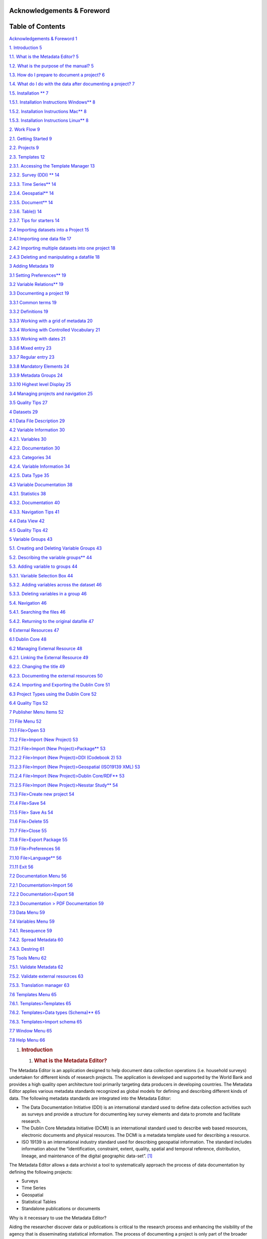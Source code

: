 Acknowledgements & Foreword
===========================

Table of Contents
=================

`Acknowledgements & Foreword 1 <#acknowledgements-foreword>`__

`1. Introduction 5 <#introduction>`__

`1.1. What is the Metadata Editor? 5 <#what-is-the-metadata-editor>`__

`1.2. What is the purpose of the manual?
5 <#what-is-the-purpose-of-the-manual>`__

`1.3. How do I prepare to document a project?
6 <#how-do-i-prepare-to-document-a-project>`__

`1.4. What do I do with the data after documenting a project?
7 <#what-do-i-do-with-the-data-after-documenting-a-project>`__

`1.5. Installation \*\* 7 <#installation>`__

`1.5.1. Installation Instructions Windows*\*
8 <#installation-instructions-windows>`__

`1.5.2. Installation Instructions Mac*\*
8 <#installation-instructions-mac>`__

`1.5.3. Installation Instructions Linux*\*
8 <#installation-instructions-linux>`__

`2. Work Flow 9 <#work-flow>`__

`2.1. Getting Started 9 <#getting-started>`__

`2.2. Projects 9 <#projects>`__

`2.3. Templates 12 <#templates>`__

`2.3.1. Accessing the Template Manager
13 <#accessing-the-template-manager>`__

`2.3.2. Survey (DDI) \*\* 14 <#survey-ddi>`__

`2.3.3. Time Series*\* 14 <#time-series>`__

`2.3.4. Geospatial*\* 14 <#geospatial>`__

`2.3.5. Document*\* 14 <#document>`__

`2.3.6. Table)) 14 <#table>`__

`2.3.7. Tips for starters 14 <#tips-for-starters>`__

`2.4 Importing datasets into a Project
15 <#importing-datasets-into-a-project>`__

`2.4.1 Importing one data file 17 <#importing-one-data-file>`__

`2.4.2 Importing multiple datasets into one project
18 <#importing-multiple-datasets-into-one-project>`__

`2.4.3 Deleting and manipulating a datafile
18 <#deleting-and-manipulating-a-datafile>`__

`3 Adding Metadata 19 <#adding-metadata>`__

`3.1 Setting Preferences*\* 19 <#setting-preferences>`__

`3.2 Variable Relations*\* 19 <#variable-relations>`__

`3.3 Documenting a project 19 <#documenting-a-project>`__

`3.3.1 Common terms 19 <#common-terms>`__

`3.3.2 Definitions 19 <#definitions>`__

`3.3.3 Working with a grid of metadata
20 <#working-with-a-grid-of-metadata>`__

`3.3.4 Working with Controlled Vocabulary
21 <#working-with-controlled-vocabulary>`__

`3.3.5 Working with dates 21 <#working-with-dates>`__

`3.3.6 Mixed entry 23 <#mixed-entry>`__

`3.3.7 Regular entry 23 <#regular-entry>`__

`3.3.8 Mandatory Elements 24 <#mandatory-elements>`__

`3.3.9 Metadata Groups 24 <#metadata-groups>`__

`3.3.10 Highest level Display 25 <#highest-level-display>`__

`3.4 Managing projects and navigation
25 <#managing-projects-and-navigation>`__

`3.5 Quality Tips 27 <#quality-tips>`__

`4 Datasets 29 <#datasets>`__

`4.1 Data File Description 29 <#data-file-description>`__

`4.2 Variable Information 30 <#variable-information>`__

`4.2.1. Variables 30 <#variables>`__

`4.2.2. Documentation 30 <#documentation>`__

`4.2.3. Categories 34 <#categories>`__

`4.2.4. Variable Information 34 <#variable-information-1>`__

`4.2.5. Data Type 35 <#data-type>`__

`4.3 Variable Documentation 38 <#variable-documentation>`__

`4.3.1. Statistics 38 <#statistics>`__

`4.3.2. Documentation 40 <#documentation-1>`__

`4.3.3. Navigation Tips 41 <#navigation-tips>`__

`4.4 Data View 42 <#data-view>`__

`4.5 Quality Tips 42 <#quality-tips-1>`__

`5 Variable Groups 43 <#variable-groups>`__

`5.1. Creating and Deleting Variable Groups
43 <#creating-and-deleting-variable-groups>`__

`5.2. Describing the variable groups*\*
44 <#describing-the-variable-groups>`__

`5.3. Adding variable to groups 44 <#adding-variable-to-groups>`__

`5.3.1. Variable Selection Box 44 <#variable-selection-box>`__

`5.3.2. Adding variables across the dataset
46 <#adding-variables-across-the-dataset>`__

`5.3.3. Deleting variables in a group
46 <#deleting-variables-in-a-group>`__

`5.4. Navigation 46 <#navigation>`__

`5.4.1. Searching the files 46 <#searching-the-files>`__

`5.4.2. Returning to the original datafile
47 <#returning-to-the-original-datafile>`__

`6 External Resources 47 <#external-resources>`__

`6.1 Dublin Core 48 <#dublin-core>`__

`6.2 Managing External Resource 48 <#managing-external-resource>`__

`6.2.1. Linking the External Resource
49 <#linking-the-external-resource>`__

`6.2.2. Changing the title 49 <#changing-the-title>`__

`6.2.3. Documenting the external resources
50 <#documenting-the-external-resources>`__

`6.2.4. Importing and Exporting the Dublin Core
51 <#importing-and-exporting-the-dublin-core>`__

`6.3 Project Types using the Dublin Core
52 <#project-types-using-the-dublin-core>`__

`6.4 Quality Tips 52 <#quality-tips-2>`__

`7 Publisher Menu Items 52 <#publisher-menu-items>`__

`7.1 File Menu 52 <#file-menu>`__

`7.1.1 File>Open 53 <#fileopen>`__

`7.1.2 File>Import (New Project) 53 <#fileimport-new-project>`__

`7.1.2.1 File>Import (New Project)>Package*\*
53 <#fileimport-new-projectpackage>`__

`7.1.2.2 File>Import (New Project)>DDI (Codebook 2)
53 <#fileimport-new-projectddi-codebook-2>`__

`7.1.2.3 File>Import (New Project)>Geospatial (ISO19139 XML)
53 <#fileimport-new-projectgeospatial-iso19139-xml>`__

`7.1.2.4 File>Import (New Project)>Dublin Core/RDF*\*
53 <#fileimport-new-projectdublin-corerdf>`__

`7.1.2.5 File>Import (New Project)>Nesstar Study*\*
54 <#fileimport-new-projectnesstar-study>`__

`7.1.3 File>Create new project 54 <#filecreate-new-project>`__

`7.1.4 File>Save 54 <#filesave>`__

`7.1.5 File> Save As 54 <#file-save-as>`__

`7.1.6 File>Delete 55 <#filedelete>`__

`7.1.7 File>Close 55 <#fileclose>`__

`7.1.8 File>Export Package 55 <#fileexport-package>`__

`7.1.9 File>Preferences 56 <#filepreferences>`__

`7.1.10 File>Language*\* 56 <#filelanguage>`__

`7.1.11 Exit 56 <#exit>`__

`7.2 Documentation Menu 56 <#documentation-menu>`__

`7.2.1 Documentation>Import 56 <#documentationimport>`__

`7.2.2 Documentation>Export 58 <#documentationexport>`__

`7.2.3 Documentation > PDF Documentation
59 <#documentation-pdf-documentation>`__

`7.3 Data Menu 59 <#data-menu>`__

`7.4 Variables Menu 59 <#variables-menu>`__

`7.4.1. Resequence 59 <#resequence>`__

`7.4.2. Spread Metadata 60 <#spread-metadata>`__

`7.4.3. Destring 61 <#destring>`__

`7.5 Tools Menu 62 <#tools-menu>`__

`7.5.1. Validate Metadata 62 <#validate-metadata>`__

`7.5.2. Validate external resources 63 <#validate-external-resources>`__

`7.5.3. Translation manager 63 <#translation-manager>`__

`7.6 Templates Menu 65 <#templates-menu>`__

`7.6.1. Templates>Templates 65 <#templatestemplates>`__

`7.6.2. Templates>Data types (Schema)*\*
65 <#templatesdata-types-schema>`__

`7.6.3. Templates>Import schema 65 <#templatesimport-schema>`__

`7.7 Window Menu 65 <#window-menu>`__

`7.8 Help Menu 66 <#help-menu>`__

1. .. rubric:: Introduction
      :name: introduction

   1. .. rubric:: What is the Metadata Editor?
         :name: what-is-the-metadata-editor

The Metadata Editor is an application designed to help document data
collection operations (i.e. household surveys) undertaken for different
kinds of research projects. The application is developed and supported
by the World Bank and provides a high quality open architecture tool
primarily targeting data producers in developing countries. The Metadata
Editor applies various metadata standards recognized as global models
for defining and describing different kinds of data. The following
metadata standards are integrated into the Metadata Editor:

-  The Data Documentation Initiative (DDI) is an international standard
   used to define data collection activities such as surveys and provide
   a structure for documenting key survey elements and data to promote
   and facilitate research.

-  The Dublin Core Metadata Initiative (DCMI) is an international
   standard used to describe web based resources, electronic documents
   and physical resources. The DCMI is a metadata template used for
   describing a resource.

-  ISO 19139 is an international industry standard used for describing
   geospatial information. The standard includes information about the
   “identification, constraint, extent, quality, spatial and temporal
   reference, distribution, lineage, and maintenance of the digital
   geographic data-set”.  [1]_

The Metadata Editor allows a data archivist a tool to systematically
approach the process of data documentation by defining the following
projects:

-  Surveys

-  Time Series

-  Geospatial

-  Statistical Tables

-  Standalone publications or documents

Why is it necessary to use the Metadata Editor?

Aiding the researcher discover data or publications is critical to the
research process and enhancing the visibility of the agency that is
disseminating statistical information. The process of documenting a
project is only part of the broader concept of data curation. Data
Curation is an overarching process that includes data documentation but
also includes the process of presenting the data for use. The Metadata
Editor should be part of an integral strategy to promote the use of data
and enhance data quality.

What is the purpose of the manual? 
-----------------------------------

This manual is designed to provide guidance in the process of
documenting a project. The manual is organized around workflow and
functionality. Sections 1-6 deal mostly with the workflow of the
documentation process. Section 7 provides an item by item review of the
menu items and their functionality.

The manual is organized as follows:

-  Section 2 covers basic workflow issues and cover the creation of
   projects and highlight the different kind of projects now available.
   Template management issues are also covered. The entire workflow for
   setting up a project, including importing data is covered. The
   section will also help the user familiarize themselves with the new
   dashboard layout.

-  Section 3 covers provides guidance for documenting a project. The
   section includes guidance on how to manage different projects and
   provide quality tips in documentation. Throughout the manual, quality
   control is emphasized as part of the publication process.

-  Section 4 covers documentation at the variable level and include data
   file descriptions and variable statistics.

-  Section 5 covers variable grouping to enhance the presentation of
   variable level metadata and ease the discovery process.

-  Section 6 covers linking external resources or any documents such as
   questionnaires or methodology that could be useful to a researcher.

-  Section 7 provides an item by item description of all the menu items
   as a reference guide.

The Metadata Editor is designed to interface better with the National
Data Archive (NADA) application and allow for easier exchange of
metadata with a data catalog, discovery and dissemination tool.

How do I prepare to document a project?
---------------------------------------

Before documenting and archiving a project, ensure that all the relevant
information needed for properly documenting a project is available.
Setting up a project for documenting requires setting up a file
structure that is effective and useful to the archivist and facilitates
the process. The archivist or data curator should collect the data and
documents related to the project under a project folder on a server. It
is recommended that the data and documentation are placed in separate
folders under the project folder. The documentation generated by the
Metadata Editor such as the xml, wbm**. rdf and JSON can be kept in the
project root directory.

|/_images/image0|

\**Note: wbm file in the screen shot

-  Data:

Make sure the data is the definitive final version of the data and that
it has been anonymized and properly treated for dissemination according
to clearly defined data dissemination policies and well-defined data
processes. Depending upon whether the data will be a Public Use File or
available as a licensed data file, different assumptions may have been
used to include or exclude certain variables. An institution may also
want to document the raw unedited data to assure that the original data
as it was processed during the data collection event is archived.
Different uses for the data may require different levels of treatment of
the data files. Make sure the right data is being documented for the
specific purpose.

-  Documents

Gather up all the related documents to the project. A great deal of
auxiliary information is generated in the process of planning and
executing a data collection project. Place all the documents in a folder
for that project. This includes vital information such as:

-  Questionnaires for surveys and censuses

-  Methodological documents

-  Project reports and conclusions

-  Analytical documents

-  Relevant dissemination policies

-  Other reference material useful to the researcher

Once the data curator has defined a project space and collected the data
and documents relevant for the applicable project and assured proper
procedures have been followed, the process of documentation will be
greatly facilitated.

-  Policy and Process

Make sure that proper process is followed when documenting the project.
Many organizations will have a process manual with checklists and sign
off requirements before the document is deemed fit for dissemination. If
no such document exists, as a data curator, it may be necessary to take
note of the processes that are used and record them as the basis of a
process document. These could form the basis for defining a more
coherent process manual. The better a process is defined, the higher the
likelihood of better quality data and metadata.

What do I do with the data after documenting a project?
-------------------------------------------------------

This is a fundamental question for the data curator. Data curation
requires that the end-product for documenting the project is known and
produced with the highest degree of quality. The value of documenting a
project is to encourage use of the data. A project may have multiple
levels of access. The level of documentation and the final platform for
the project will depend on the final use of the data. Data curation does
not stop at the end of the documentation phase. Data curation requires
the purposeful release of the data to the user community with proper
announcement and ease-of-access and ultimately the monitoring of the use
and the production of research papers which can be cited. The ultimate
value of a well-documented project is the number of relevant
publications that are produced as a result of the availability of the
data.

Installation \*\*
-----------------

\**need to finalize

The Metadata Editor can be installed on Windows, Mac and Linux (Ubuntu).
The applications are available from here [**].

There are two ways to install the application:

-  Directly from a zip file: If a zip file is downloaded or received for
   the Metadata Editor, simply unzip the contents of the file in the
   desired location. The application will be unzipped with the
   highest-level folder added to the path where the zip file is located.
   Once unzipped, go into the folder with the contents of the
   application and look for the executable file entitled:
   MetadataEditor.exe. The executable file can be recognized by the
   |/_images/image1| icon. Create a shortcut on the Desktop to this executable
   file. To do this,

   -  Right click the file and select the SEND option and then the
      DESKTOP.

..

   |/_images/image2|

   |/_images/image3|\ The Desktop should show the following icon:

   Simply click to open

-  Through an installer*\*

   1. .. rubric:: Installation Instructions Windows*\*
         :name: installation-instructions-windows

   2. .. rubric:: Installation Instructions Mac*\*
         :name: installation-instructions-mac

   3. .. rubric:: Installation Instructions Linux*\*
         :name: installation-instructions-linux

Work Flow 
==========

Section 1 provided introductory information on the Metadata Editor and
prepared the user for the documentation process. The user should have
prepared the environment and have the required data, documentation and
file structure ready for archiving.

The Metadata Editor is designed around a project. This project will
depend on the kind of data or resource being documented and archived.

This section is designed to provide the user with guidance in creating a
project. It will take the user through all the necessary steps to define
the workspace and prepare the project for documentation. This section
will cover:

-  Creating a project

-  Using the Template Manager

-  Importing data

The section will also help familiarize the user with the dashboard
layout and managing the project using the functionalities provided
through the dashboard. Two practical exercises are provided:

-  How to create and share a project template

-  How to import data into a project

   1. .. rubric:: Getting Started
         :name: getting-started

..

   The Metadata Editor has a workspace environment that is both
   menu-driven and dashboard managed. The specific commands under the
   menu are described in Section 7. The following sections will cover
   the functionalities of the Metadata Editor through the workflow of
   documenting a project and will focus mostly on the dashboard
   management of projects.

   After the application has loaded the user is taken to a Dashboard
   that includes the following areas:

-  Create New Project: This allows the user to create a project of the
   type listed by simply clicking the type of project desired. This is
   found on the left margin.

-  Recent Projects: This provides a list of the projects that have
   recently been opened.

-  Opened Projects: This provides a list of the projects that are still
   open on the right margin.

   2. .. rubric:: Projects
         :name: projects

The manual will now take the user through the process of creating a
project through the dashboard. The table below provides the user with a
brief explanation of the kinds of projects that are available.

+-----------------------+-----------------------+-----------------------+
| Project Type          | Description           | Special               |
|                       |                       | considerations        |
+=======================+=======================+=======================+
| |/_images/image9| Survey       | A survey is a         | -Data: multiple data  |
|                       | research method that  | files of one survey   |
|                       | most often uses a     | event                 |
|                       | questionnaire and     |                       |
|                       | collects information  | -Metadata: DDI **2.x  |
|                       | through an interview  | codebook**            |
|                       | process.              |                       |
|                       |                       | -includes External    |
|                       |                       | Resources (Dublin     |
|                       |                       | Core support)         |
|                       |                       |                       |
|                       |                       | -The ME uses the IHSN |
|                       |                       | 6.0 Template          |
+-----------------------+-----------------------+-----------------------+
| |/_images/image10| Geospatial  | Geospatial data       | -Data: location data  |
|                       | usually refers to a   |                       |
|                       | physical or social    | -Metadata: Use        |
|                       | phenomenon that can   | ISO19139              |
|                       | be represented in a   |                       |
|                       | geographic coordinate |                       |
|                       | system.               |                       |
+-----------------------+-----------------------+-----------------------+
| |/_images/image11|\ Time       | Can be a collection   | Data: Multiple data   |
| Series                | of survey data or     | files across time     |
|                       | extractions as part   |                       |
|                       | of a research         | -Metadata: DDI 2.x    |
|                       | project. The          | codebook              |
|                       | documentation process |                       |
|                       | will follow similar   | -includes external    |
|                       | processes.            | resources             |
|                       |                       |                       |
|                       |                       | -Enhanced IHSN        |
|                       |                       | template              |
+-----------------------+-----------------------+-----------------------+
| |/_images/image12| Document    | A document is defined | -Data: Does not       |
|                       | as a discrete         | require data          |
|                       | document that is      |                       |
|                       | bound under a title.  | -Metadata: Dublin     |
|                       | If it forms part of a | Core                  |
|                       | collection of         |                       |
|                       | documents that help   | -The ME uses a Dublin |
|                       | describe a survey or  | Core template with    |
|                       | a data project, a     | some additional       |
|                       | document can be       | fields.               |
|                       | called an external    |                       |
|                       | resource.             |                       |
+-----------------------+-----------------------+-----------------------+
| |/_images/image13| Table       | A table depicts data  | -Data: processed and  |
|                       | in tabular results. A | is aggregated         |
|                       | table is usually      | depending on the      |
|                       | formatted in rows     | presentation for each |
|                       | (stubs) and columns.  | table.                |
|                       | Columns can be        |                       |
|                       | grouped in spans.     | The ME uses a Dublin  |
|                       |                       | Core template with    |
|                       | A great resource for  | some additional       |
|                       | table definitions can | fields.               |
|                       | be found in the link  |                       |
|                       | below:                |                       |
+-----------------------+-----------------------+-----------------------+

\**note reference to wbm

If the user is creating a project, the user will notice the choice of
the project types are provided in the left-hand column. Simply click the
kind of project that is being documented.

|/_images/image14|

When the user creates a project, the Metadata Editor will open a tabbed
interface. All the metadata elements that are to be filled will be
displayed under the project tab.

If the user has a project open, the Metadata Editor will overlay the
open project with the one just created under a NEWSTUDY tab. The default
name given to a created project is NEWSTUDY(X) where (X) is a number
representing a sequential number of the new studies that are open.

It is recommended to save out the project to the appropriate location
and provide the project with an adequate name. The project can be saved
by clicking the |/_images/image15| icon.

|/_images/image16|

Note the name change in the tab provided in the screen shot. The project
can be saved by clicking the save icon provided in the upper left (see
arrow).

Also note the various options provided in the black control bar.

|/_images/image17|

-Save project: This shortcut allows the user to save the current
project.

|/_images/image18|

-Open project: This shortcut will allow the user to open a created
project.

|/_images/image19|

-Delete project: This shortcut will delete the project completely.

|/_images/image20|

-Import Dataset: This shortcut allows the user to import the relevant
data.

|/_images/image21|

-External Resource: This shortcut allows the user to create the space
for attaching an external resource.

|/_images/image22|

-Template: This shortcut allows a user to access the template manager.

|/_images/image23|-A shortcut to return to the dashboard panel is provided in the
upper right-hand corner. Clicking it will take the user back to the
initial landing page.

As the project will be defined by the templates which supply the
formats, the next section will provide the user with information on the
templates and the template manager.

Templates
---------

The Metadata Editor uses ‘templates’ or standardized formats that are
subsets of the much larger standard. Metadata standards often include
many fields that are valid or valuable in certain circumstances and can
be very specialized. To help the documentation, process the IHSN has
generated a series of templates that simplify the process of
documentation. Each template will have its own *default values* as well
as an IHSN recommended selection of metadata fields.

The Metadata Editor makes use of three standards: the DDI, Dublin Core
and the ISO19139

-  **DDI: Data Documentation Initiative**

..

   The DDI is “\ *an international standard for describing the data
   produced by surveys and other observational methods in the social,
   behavioral, economic, and health sciences*\ ”. The Metadata Editor
   employs the DDI Codebook. This “\ *is a more light-weight version of
   the standard, intended primarily to document simple survey
   data*\  [2]_.” For more information please see their web site at:
   https://www.ddialliance.org.

   **DCMI: Dublin Core Metadata Initiative**

   *The Dublin Core Metadata Initiative develops and maintains
   specifications in support of resource description resources*.
   Resources can be any electronic file that is to be described and can
   include files such as: MP3 files, PDF, satellite images, tables,
   Microsoft Word documents etc. These are referred to as External
   Resources in the Metadata Editor as they are resources that help
   describe a project. In the case of the survey, they can include
   manuals, questionnaires. etc. For more information please see their
   web site at: http://dublincore.org. [3]_

-  **ISO19139**

   The ISO19139 is related to the ISO19115. The ISO19115 is a metadata
   standard for describing geospatial data. The ISO19139 provides the
   means of implementation or the XML schema. Both are related and are
   part of an International Standard for defining handling geo-spatial
   information. The Metadata Editor uses the XML schema ISO19139. For
   more information, please see the following site:
   https://www.iso.org/obp/ui/#iso:std:iso:19115:ed-1:v1:en.

The table below provides an overview of the different metadata standards
as related to the project. Each metadata standard is integrated into the
template that will define the project.

|/_images/image24|

**Accessing** the Template Manager
~~~~~~~~~~~~~~~~~~~~~~~~~~~~~~~~~~

   The template manager is accessible by clicking the shortcut |/_images/image25|
   in the black control bar. When the user clicks the template icon, the
   following screen will be displayed. Note there are three sections.

-  To the left the user can select the language of the template.

|/_images/image26|

-  Project specific templates are defined along the top. Select the
   template that corresponds to the project being documented.

..

   |/_images/image27|

   Under the selected tab, all the available templates will be displayed
   and saved in the respective language folder.

-  On the right-hand side, the user will see the following choices:

|/_images/image28|

-Set as default: Allows to define the default template to use each time
a project of this kind is created. Once it is selected, it will be used
in other projects of the same kind.

-New: Allows the user to create a custom template usually based on the
default..

-Edit: Allows to modify the content of an existing template. The user
selects the template then clicks the EDIT option.

-Delete: Allows deletion of the template from the manager This option
(and the edit ) is not available for the default template.

-Duplicate: This option will duplicate the selected template.

-Import: This option is used to select a template and bring it into the
template manager. It will display the Windows file explorer. The
expected file format will be JSON Schema.

-Export: This option exports the selected template as a JSON file.

-This will close the File Manager and return to the project.

Default Template: The user will notice that a default template is
provided. This template is recognizable as it is indicated with the icon
|/_images/image29| to the left of the default template.

Note the following specifications under each template.

Survey (DDI) \*\*
~~~~~~~~~~~~~~~~~

Need to add content for all here when the templates are done.

3. .. rubric:: Time Series*\*
      :name: time-series

4. .. rubric:: Geospatial*\*
      :name: geospatial

5. .. rubric:: Document*\*
      :name: document

6. .. rubric:: Table))
      :name: table

7. .. rubric:: Tips for starters
      :name: tips-for-starters

Note: When the user return to the project workspace the user will notice
that the main section of the workspace contains specifications on the
project and the tree control on the right-hand side will reflect the
selected template.

Note the specifications below. The user will notice a heading entitled
“Template”. There is an active control provided at the end of the name
of the active template. This control provides the user with a shortcut
to select a template for a project.

|/_images/image30|

Clicking that control will display a “Change Template” box that displays
all the templates. The user can verify the selected template and change
the selection through this shortcut.

|/_images/image31|

Select the template desired and click the USE button in the lower
left-hand corner of the box.

Note: When trying to “EDIT” a template, if the user do not select a
template to edit and click the edit button, an error message will
appear:

|/_images/image32|

If this happens, simply select the template and click the EDIT button.
Selecting the template will highlight the choice.

Importing datasets into a Project
---------------------------------

   The previous sections helped the user create a project and save the
   project. It also covered the process for setting a template for the
   project. This section will now cover the process required for
   importing a data file or several data files.

   By the end of this section, a user will have created and saved and
   undocumented project that includes the data.

   The user should have assembled the required documents and data for
   documentation. Datasets should be stored in a separate subfolder in
   the project directory.

   The user can import various data formats directly into the project.
   The Metadata Editor will accept most data files from standard
   statistical packages. The list below shows the file formats that are
   currently supported.

+-----------------------+-----------------------+-----------------------+
| Data Files (or        |
| formats that contain  |
| data)                 |
+=======================+=======================+=======================+
| File Formats          | Description           | File Extension        |
+-----------------------+-----------------------+-----------------------+
| NESSTAR               | These are projects    | NESSTAR               |
|                       | produced by the       |                       |
|                       | NESSTAR publisher and |                       |
|                       | part of the legacy.   |                       |
|                       | These files include   |                       |
|                       | data and metadata.    |                       |
+-----------------------+-----------------------+-----------------------+
| SPSS                  | These are data files  | SAV                   |
|                       | from the Statistical  |                       |
|                       | Package for the       |                       |
|                       | Social Sciences.      |                       |
+-----------------------+-----------------------+-----------------------+
| SPSS*\*               |                       | POR                   |
+-----------------------+-----------------------+-----------------------+
| STATA                 | These are data files  | DTA                   |
|                       | from STATA            |                       |
+-----------------------+-----------------------+-----------------------+
| SAS                   | These are data files  | SAS                   |
|                       | from the Statistical  |                       |
|                       | Analysis Software     |                       |
+-----------------------+-----------------------+-----------------------+
| DELIMITED             | These are data files  | TXT, CSV              |
|                       | that are text files   |                       |
|                       | with fixed lengths or |                       |
|                       | files with a          |                       |
|                       | delimiter such as a   |                       |
|                       | comma or a TAB        |                       |
+-----------------------+-----------------------+-----------------------+
| Other formats         |                       |                       |
| (without data)        |                       |                       |
+-----------------------+-----------------------+-----------------------+
| JSON                  | Java Script Object    | WBM                   |
|                       | Notation is an open   |                       |
|                       | format lightweight    |                       |
|                       | file.                 |                       |
+-----------------------+-----------------------+-----------------------+
| DDI                   | The DDI is a marked   | XML                   |
|                       | up tagged file in     |                       |
|                       | open format or XML    |                       |
|                       | file.                 |                       |
+-----------------------+-----------------------+-----------------------+
| SPSS Syntax           | SPSS Syntax files are |                       |
|                       | the program code      |                       |
|                       | written for           |                       |
|                       | preparing, managing   |                       |
|                       | and computing data    |                       |
|                       | using the SPSS data   |                       |
|                       | files.                |                       |
+-----------------------+-----------------------+-----------------------+

\**For SPSS ‘.sav’ files the Metadata Editor uses the defined measure
unless this is very different from what seems logical. In these
instances, the user will be asked during the import process, whether the
measure definitions should be changed.

\**Users are reminded to check the measure values that are assigned when
‘.por’ files are imported and when exporting as a ‘.sav’ file.

Importing one data file
~~~~~~~~~~~~~~~~~~~~~~~

   There are various ways to import a data file into the project.

   |/_images/image33|

-  From the control bar, click the icon. This will display the Windows
   Explorer. Note the file formats that are available. The Metadata
   Editor requires that the file format be one of the formats provided
   in the drop-down box. If it is not, it will not be visible. Select
   the file to import and click OPEN.

..

   |/_images/image34|

-  Another way to access the datafile import functionality is through
   the datafile folder or node in the control tree to the right. Note
   the three dots |/_images/image35| beside the Dataset node. Clicking this, the
   Metadata Editor will display the “Import Dataset” option. Simply
   select this option and the same Windows Explore box will be displayed
   as above. Select the data file to import and click OPEN.

..

   |/_images/image36|

-  A data file can also be imported using the menu option >Data>Import
   dataset. This is covered in Section 7 along with all other menu
   driven options.

Once having successfully imported a datafile the appearance of the node
in the tree control to the left will change. Under the folder dataset
note the name of the file [child] and a virtual folder that will provide
the key elements for describing the datafile. In addition, the
[Variable] will display the variable names and the control for
documenting each variable. The [Data] node displays the data values.
More will be covered in the next sections which deals with document the
project.

|/_images/image37|

Importing multiple datasets into one project
~~~~~~~~~~~~~~~~~~~~~~~~~~~~~~~~~~~~~~~~~~~~

|/_images/image38|\ Importing multiple datafiles can also be done. Following the
same procedure already outlined, from the Windows Explorer box, simply
select multiple files by clicking the check box to the left of each file
to be imported. Then click OPEN. Each file will be displayed in its own
node.

Deleting and manipulating a datafile
~~~~~~~~~~~~~~~~~~~~~~~~~~~~~~~~~~~~

If an error has been made or for any reason the datafile needs to be
deleted or moved, just click the three dots to the right of the specific
data file and note the options:

|/_images/image39|

Deleting a data set will remove it from the project.

A dataset can be moved up or down depending on the desired order.

Adding Metadata
===============

Section 2 sets up the process of documentation and the workflow for
beginning a project. The section continues the workflow process and will
cover the following topics:

-  documenting the project

-  managing projects and navigation

-  quality of metadata

This section will also delve deeper into the functionalities of the user
interface.

1. .. rubric:: Setting Preferences*\*
      :name: setting-preferences

2. .. rubric:: Variable Relations*\*
      :name: variable-relations

The Metadata editor allows the user to set preferences. These
preferences are…

Documenting a project
---------------------

   Much of the work that is required to document a project is in the
   preparation. Section 1 covered the documents and material required
   for documenting a project. There were also recommendations for
   developing a file structure to help organize the process of
   documentation. This section is organized under three metadata
   standards that have already been discussed: the DDI, the DCMI and
   ISO19139. It will provide guidance in managing the process of
   entering metadata. Much of the information on the specific metadata
   standards is provided in the template. This section covers the
   higher-level metadata elements. Section 4 will cover documenting at
   the variable level. Before looking at the specific standard, there
   are a few additional functionalities that apply to all templates.

Common terms
~~~~~~~~~~~~

A series of common terms are established to help guide the input
process. The following is provided as a reference:

   |/_images/image40|

-  Element: This is a defined field of metadata. An element will have an
   XML tag associated with it. The manual will refer to DDI elements or
   ISO19139 elements. In this case, this will be the individual field to
   be documented. Elements are given as the bottom most item in a tree.
   The screen shot displays elements of the DDI

-  Groups: Elements can be grouped into folders that are provided to
   simplify data documentation and manage the process by grouping
   similar elements.

-  Parameters: An element may have various parameters that help define
   the content.

   2. .. rubric:: Definitions
         :name: definitions

..

   To help in the process of understanding the content required for the
   element that is displayed, a description of the element is provided.
   This description provides the user with a better idea of formats,
   content and documentation for that element. The descriptions help to
   avoid redundancies in the documentation process.

Working with a grid of metadata
~~~~~~~~~~~~~~~~~~~~~~~~~~~~~~~

   The Metadata Editor has different modes of data entry. A grid may be
   provided to help assure completeness of the element. Each of the
   parameters under an element should be completed. The screenshot shows
   4 parameters under the Metadata Producer element of the DDI: Name,
   Abbreviation, Affiliation and Role. These parameters are unique to
   the element. The header row is always highlighted in gray.

   |/_images/image41|

   Note the controls on the right. These allow the addition and deletion
   of rows of additional producers. Each record of a Metadata Producer
   will have the same 4 parameters.

   |/_images/image42|\ Clicking this option will allow the user to add rows or
   records under the element. It does not provide the facility to insert
   but appends a row to the bottom of the list.

   |/_images/image43| Clicking this option will allow the user to delete the row
   or record. This control will allow for the deletion of the row where
   the cursor is found.

   |/_images/image44| Clicking this will move the record where the cursor is
   found up or down in the list.

   Note: The selected row will always be highlighted in blue with the
   active field displayed by an orange box. The cursor will be visible
   and flashing inside the active field.

   |/_images/image45|

+---------------------------+
| DDI Elements using a grid |
+===========================+
| Metadata Producers        |
+---------------------------+
| DDI Depositors            |
+---------------------------+
| Collections               |
+---------------------------+
| Project Information       |
+---------------------------+
| Topics Classification     |
+---------------------------+
| Keywords                  |
+---------------------------+
| Country                   |
+---------------------------+
| Primary Investigator      |
+---------------------------+
| Other Producers           |
+---------------------------+
| Funding                   |
+---------------------------+
| Other Acknowledgements    |
+---------------------------+
| Data Collectors           |
+---------------------------+
| Access Authority          |
+---------------------------+
| Digital Object Identifier |
+---------------------------+
| Contact Persons           |
+---------------------------+

Working with Controlled Vocabulary
~~~~~~~~~~~~~~~~~~~~~~~~~~~~~~~~~~

   Controlled vocabulary is also often called a “drop-down” box. It
   provides a selection of possible terms for the user to select. Many
   of the DDI elements have controlled vocabulary. The elements with
   controlled vocabulary can be identified by an arrow control to the
   right of the entry box:

   |/_images/image46|

   Clicking the arrow will display the choices that have been provided
   by the Metadata Editor.

   |/_images/image47|

   A user of the Metadata Editor is limited to the choices provided. If
   a user tries to enter a choice that is not provided, the application
   will return a message “No result found”.

+-----------------------+-----------------------+-----------------------+
|    Table of elements  |
|    that filled in by  |
|    controlled         |
|    vocabulary by      |
|    metadata standard  |
+=======================+=======================+=======================+
| DDI                   | DCMI                  | \**ISO19139           |
+-----------------------+-----------------------+-----------------------+
| Study Type            | Country               |                       |
+-----------------------+-----------------------+-----------------------+
| Kind of Data          | Language              |                       |
+-----------------------+-----------------------+-----------------------+
| Mode of Data          |                       |                       |
| Collection            |                       |                       |
+-----------------------+-----------------------+-----------------------+

5. .. rubric:: Working with dates
      :name: working-with-dates

   A user will also encounter elements that require dates. Keeping track
   of key dates in the production process is vital in the process of
   documentation. The Metadata Editor will require that a date me
   provided in Month-Day-Year format with a 4-digit year.

   |/_images/image48|

   There are three ways to capture the date. Note that there are two
   controls provided for this element to the right of the entry field.
   These provide two alternatives for entering the date:

-  Calendar: The large downward-pointing arrow will display a calendar
   where the user can then pick the date.

   |/_images/image49|

   The date field provides an input mask for direct entry from the
   keyboard.

   The Calendar control will allow navigation by:

   -Selecting the month drop down which helps navigate months and the
   years. The current year is displayed as a month calendar. Moving the
   scroll bar will allow the user to find a year. Moving the scroll bar
   up, will take the user back in time and moving the scroll bar forward
   will move the user forward,

   |/_images/image50|

   |/_images/image51| The controls to the right of the box allow the user to move
   forward and backward month-by-month.

   Note: A user must select the date by pressing the |/_images/image52| record
   button. This button will record the selected date into the date
   field.

-  Dial the date: Selecting the double arrow control |/_images/image53| will
   allow the user to move sequentially through a dial of numbers that
   are valid for that selection. The user will notice that a selection
   is required for MM (month) DD (day) and YYYY (year). Each item is
   highlighted in blue. Select the proper month-day-year. If a month-day
   and year is not provided, the entry will not be recorded. In the
   screen shot, the month is highlighted, and the user can click through
   the dial of numbers. Note that there is an X visible to the left.
   Clicking the X will remove the entry in the field.

   |/_images/image54|

-  Keyboard entry: A user can simply key in the entry for MM-DD-YYYY
   from the keyboard. Only valid entry values will be allowed. Note that
   months and days have leading 0s for one-digit selections.

+-----------------------+-----------------------+-----------------------+
|    Table of elements  |
|    that require dates |
|    by metadata        |
|    standard           |
+=======================+=======================+=======================+
|    DDI                |    DCMI               |    ISO19139*\*        |
+-----------------------+-----------------------+-----------------------+
| Date of Metadata      |    Date Created       |                       |
| Production            |                       |                       |
+-----------------------+-----------------------+-----------------------+
| Date of Deposit       |                       |                       |
+-----------------------+-----------------------+-----------------------+
| Date of Survey        |                       |                       |
| Production            |                       |                       |
+-----------------------+-----------------------+-----------------------+
| Dates of Collection   |                       |                       |
+-----------------------+-----------------------+-----------------------+
| Time Periods          |                       |                       |
+-----------------------+-----------------------+-----------------------+

Mixed entry
~~~~~~~~~~~

   On occasion the Metadata Editor will provide a mixed entry interface.
   This could be a grid entry with a date entry. Examples of this are in
   the Date of Collection and Time Periods. These are discrete periods
   that can be defined as repeating cycles in fielding a survey. This
   kind of data entry will require the start date and the end date of
   each discrete event. Note the screen shot provided. The two controls
   will work in similar ways only they are combined.

   |/_images/image55|

   Note the calendar controls under the “Start” parameter and the grid
   controls provided to the right.

Regular entry
~~~~~~~~~~~~~

   Most of the fields of data entry are defined as “Regular Entry”.
   These are text entry fields that accept direct entry from the
   keyboard or pasted from a source document. These fields are text and
   cannot be formatted. Right click controls for cutting and pasting are
   not available. A user will have to use keyboard shortcuts such as
   Ctrl+X (cutting) and Ctrl+V (pasting).

   Please note the drag control at the bottom right of the entry field.
   Clicking and dragging this field will allow the user to pull up or
   down the field and enable the user to see more of the content space.

   |/_images/image56|

Mandatory Elements
~~~~~~~~~~~~~~~~~~

   Mandatory elements are those elements that must have an entry and are
   flagged as “empty” during the internal quality control process.
   Mandatory elements are indicated by a red asterisk (*) to the right
   of the element label.

   |/_images/image57|

+-----------------------------------------------------+--------+-------------+
|    Table of mandatory elements by metadata standard |
+=====================================================+========+=============+
| DDI                                                 | DCMI   | ISO19139*\* |
+-----------------------------------------------------+--------+-------------+
| DDI Document ID Number                              | Type\* |             |
+-----------------------------------------------------+--------+-------------+
| Title                                               |        |             |
+-----------------------------------------------------+--------+-------------+
| Study ID Number                                     |        |             |
+-----------------------------------------------------+--------+-------------+
| Country                                             |        |             |
+-----------------------------------------------------+--------+-------------+
| Primary Investigator                                |        |             |
+-----------------------------------------------------+--------+-------------+
| Dates of Collection                                 |        |             |
+-----------------------------------------------------+--------+-------------+
| Citation Requirement                                |        |             |
+-----------------------------------------------------+--------+-------------+
| Disclaimer                                          |        |             |
+-----------------------------------------------------+--------+-------------+

\*This is not part of the DCMI but is used by dependent applications to
help group the documents.

Metadata Groups 
~~~~~~~~~~~~~~~~

   The Metadata Editor has the facility to group metadata elements in
   groups or categories that are related. These are virtual groupings
   and can assist the user by providing discrete related elements that
   represent a stage in the process of documenting a project. A group is
   recognized by a folder with a label. Note the grouping provided
   below. Clicking the folder will reveal the elements contained in that
   group.

   |/_images/image58|

   Note that selecting the group folder will display all elements in
   that group on the screen together. Reviewing the metadata or entering
   by group can speed-up the process of documenting. The screen shot
   provides a view of the data entry screen grouped by “Overview”.

|/_images/image59|

Note the arrow at the upper right-hand corner |/_images/image60|. Clicking this
arrow will hide the grouped content.

Highest level Display
~~~~~~~~~~~~~~~~~~~~~

   Clicking the highest-level class will also allow the user to
   visualize the content in a different fashion. This will display all
   the content that has been entered. However, the content is not
   editable. Note that any elements that are empty will not be displayed
   on the screen.

Managing projects and navigation 
---------------------------------

The previous section introduced the user to the workspace provided in
the Dashboard. The section only covered the functionality to create. A
user may find the additional functionality of the dashboard useful.

The user can return to the dashboard by clicking the |/_images/image61| button to
the right of the workspace.

The workspace will provide labels of all projects with a total number
given n the upper left (see screen shot). The project type is given by
the icon. The icon types are provided in Section 2.

Recent Projects: The main display of the dashboard are the recent
projects. This section will provide a running list of the projects that
have been created or opened. Unless the user removes the project by
clicking the X on the upper right of the project tab, the project
remains available to be browsed and easily retrieved.

|/_images/image62|

|/_images/image63|

Project types can also be easily searched by using the search
functionality. The search is done on the name of the project. By typing
the name in the seach bar, the projects will automatically be filtered
and displayed until only those projects with the name that matches what
is in the search box are provided.

Note the right of the Dashboard provides tabs of all open projects. This
allows the user to navigate between projects easily.

|/_images/image64|

Clicking the project will open that project and the user will be taken
to the project to review, edit or continue the documentation process.
Note that in the workspace, tabs are also created that allow the user to
navigate without returning to the Dashboard.

The tabs below in the editing mode reflect the open projects in the
Dashboard above.

|/_images/image65|

Opening a project: A user may find it useful to open a project that is
not listed in the “Recent Projects” list. In this case, the user will
have to use the menu options to navigate to the project.

|/_images/image66|

The user will select the File>Open Project and using the Windows
Navigator select the project to open.

Quality Tips
------------

Quality of output is very important when producing publicly browsable
content. Remember that this is a public document and a rigorous review
process should be implemented before releasing the content on a public
web site. These quality tips are provided to the user to assist with the
process of documentation:

Cutting and Pasting:

The Metadata Editor allows a user to cut and paste content from any
document into the editor. The content is unformatted text. All the text
in the Metadata Editor is unformatted. Make sure when cutting and
pasting content, it is properly reviewed, and relevant information is
provided. Check areas where formatting in the source document may cause
the content to display in an unprofessional manner. Always doublecheck
content that is cut and pasted.

Keystroke controls:

The Metadata Editor does not have right click cut and paste options. The
user will have to use keystroke controls such as Ctrl+V to copy and
Ctrl+C to paste. Note the various shortcuts available.

+-----------------------+-----------------------+-----------------------+
| Command               | Description           | Shorcut keys\*        |
+=======================+=======================+=======================+
| Undo                  | This command is used  | Ctrl+Z                |
|                       | to undo the last      |                       |
|                       | keyboard operation    |                       |
|                       | called.               |                       |
+-----------------------+-----------------------+-----------------------+
| Redo                  | This command is used  | Ctrl+Y                |
|                       | to repeat or recover  |                       |
|                       | the last keyboard     |                       |
|                       | operation called.     |                       |
+-----------------------+-----------------------+-----------------------+
| Cut                   | This command allows   | Ctrl+X                |
|                       | the selection of text |                       |
|                       | and removal, while    |                       |
|                       | storing to the        |                       |
|                       | clipboard.            |                       |
+-----------------------+-----------------------+-----------------------+
| Copy                  | This command allows   | Ctrl+C                |
|                       | selection of text and |                       |
|                       | copying to the        |                       |
|                       | clipboard for         |                       |
|                       | pasting.              |                       |
+-----------------------+-----------------------+-----------------------+
| Paste                 | This command allows   | Ctrl+V                |
|                       | the insertion of the  |                       |
|                       | text stored in the    |                       |
|                       | clipboard to the      |                       |
|                       | active field or       |                       |
|                       | document. The paste   |                       |
|                       | will paste the        |                       |
|                       | content at the point  |                       |
|                       | where the cursor is   |                       |
|                       | located.              |                       |
+-----------------------+-----------------------+-----------------------+
| Select All            | This command will     | Ctrl+A                |
|                       | select all text in    |                       |
|                       | the active document   |                       |
|                       | without having to     |                       |
|                       | highlight the area    |                       |
|                       | with the cursor.      |                       |
+-----------------------+-----------------------+-----------------------+

Understand the descriptions:

Each metadata element is provided with a description of what is expected
under the content. The user should review the content provided and make
sure they understand what the element requires. Only provide content
that is sought for under that element.

The following table provides useful shortcuts to help in the
documentation process.

Datasets
========

In Section 2 the user learned how to import a dataset into a project.
Section 3 covered the basics for documenting the higher-level elements
of a project.

This section will go into deeper details on the documenting process and
follows the workflow process to the variables. The section will
introduce the user to the following concepts and processes:

-  Data File Description

-  Variable level documentation including

-  Variable Statistics

-  Variable Documentation

-  Variable Information and Categories

-  Navigating through variables

-  Grouping variables

-  Viewing data

By the time the user has read through this section, he or she will have
a basic understanding of documenting the different projects to the
variable level.

Data File Description
---------------------

The user should already have imported some data files as this was
covered in Section 2. The data files are grouped under the icon
“Datasets”. Clicking the highest-level icon, or Datasets will display a
grid of all the datasets with some summary information. This includes:
Name, File type, Number of variables, Number of cases (records) and the
location of the data file.

|/_images/image67|

Clicking the next level of the individual data file will provide the
user with another summary page however note that the name of the
datafile is editable at this level. Placing the cursor in this field
will allow the user the ability to change the label of the datafile.

|/_images/image68|\ |/_images/image69|

As the user drills down deeper into the individual datafile he or she
will note that each datafile in the project will have the following
content structure with: File Description, Variables and Data (see blue
arrows).

|/_images/image70|\ The “File Description” contains various elements much the
same way as Document Description and Study Description. The difference
is that each data file within the Datasets will have its own file
description. The user will see 6 items displayed under File Description:
Contents, Producer, Version, Processing Checks, Missing Data and Notes.

The interface will display all items when clicking the upper level File
Description icon |/_images/image71|

or individually by clicking |/_images/image72|.

The fields of entry are regular entry data fields and follow the same
procedure for entering and editing content as covered in the previous
section.

Variable Information
--------------------

Clicking the |/_images/image73| icon of the individual datafile, will take the
user to the lowest level documentation functionality available on the
Metadata Editor. There is a great deal of information required to
document for each variable. The user will note the main sections of the
interface that are displayed:

The following main sections are noted: Variables, Documentation,
Categories, Variable Information.

Variables
~~~~~~~~~

The Variable section of the interface provides a grid of all the
variables in the data file. The user can scroll up and down the list by
moving the scroll bar to the right.

|/_images/image74|

Documentation
~~~~~~~~~~~~~

Note the following table below for a summary of the variable information
available on the grid. The grid displays only default information. Note
that a user can display more as desired. This is described later in the
section.

+-----------------------------------+-----------------------------------+
| Default Variable Information      |
+===================================+===================================+
| Number **NE**                     | This is a non-editable number     |
|                                   | generated by the Metadata Editor. |
|                                   | It is a one-up number with the    |
|                                   | prefix V. This is standard across |
|                                   | all datafiles.                    |
+-----------------------------------+-----------------------------------+
| Name **E**                        | This is the short name for the    |
|                                   | variable. There are various       |
|                                   | conventions that can be used to   |
|                                   | name the variable but a standard  |
|                                   | across surveys should be used.    |
|                                   | The variable name is used in      |
|                                   | statistical applications as the   |
|                                   | handle to the content of that     |
|                                   | variable.                         |
+-----------------------------------+-----------------------------------+
| Label **E**                       | This column displays the          |
|                                   | descriptive label of the          |
|                                   | variable. This can be as long as  |
|                                   | required to help describe the     |
|                                   | variable without defining it.     |
+-----------------------------------+-----------------------------------+
| Width **E**                       | This field will display the       |
|                                   | number of characters that have    |
|                                   | been defined for that variable.   |
+-----------------------------------+-----------------------------------+
| Start Col **E**                   | This column is a computed value   |
|                                   | that is based on the width of the |
|                                   | fields. This is used for defining |
|                                   | the data dictionary (see box      |
|                                   | below). This is the position in   |
|                                   | the data file where that variable |
|                                   | value begins.                     |
+-----------------------------------+-----------------------------------+
| End Col **E**                     | This column is the position in    |
|                                   | the data file where the variable  |
|                                   | value ends.                       |
+-----------------------------------+-----------------------------------+
| Record **E**                      | This is a unique identifier for   |
|                                   | the datafile. It is rarely used   |
|                                   | and is provided a default value   |
|                                   | of \*. If the data file being     |
|                                   | exporting requires a record       |
|                                   | identifier in the ASCII file or   |
|                                   | text file, then this field can be |
|                                   | used to insert a value.           |
+-----------------------------------+-----------------------------------+
| Decimals **E**                    | This value is the number of       |
|                                   | decimal positions that would be   |
|                                   | part of the variable. If for      |
|                                   | example, the variable length is 3 |
|                                   | characters and there are          |
|                                   | characters under decimals, the    |
|                                   | variable would have a value of    |
|                                   | x.xx.                             |
+-----------------------------------+-----------------------------------+
| Other Variable Information        |                                   |
| Available                         |                                   |
+-----------------------------------+-----------------------------------+
| Data Type **CV**                  | Data types are defined as:        |
|                                   | numeric, string (fixed and        |
|                                   | variable) and date.               |
+-----------------------------------+-----------------------------------+
| Measure **CV**                    | This variable level item will     |
|                                   | describe the kind of measure      |
|                                   | related to the data type. If      |
|                                   | selecting numeric, the measure    |
|                                   | will be: nominal, ordinal and     |
|                                   | scale.                            |
+-----------------------------------+-----------------------------------+
| Is Time variable **CB**           | This item is selected if the      |
|                                   | variable is a primary time        |
|                                   | variable for which a time series  |
|                                   | would be relevant.                |
+-----------------------------------+-----------------------------------+
| Min **E**                         | The minimum value found in the    |
|                                   | datafile for the specified        |
|                                   | variable.                         |
+-----------------------------------+-----------------------------------+
| Max **E**                         | The maximum value found in the    |
|                                   | datafile for the specified        |
|                                   | variable.                         |
+-----------------------------------+-----------------------------------+
| Implicit Decimals **CB**          | Check the ‘implicit decimals’ box |
|                                   | if the ‘Insert Data Matrix From   |
|                                   | Fixed Format Text’ function was   |
|                                   | used to import a file and the     |
|                                   | selected variable contains        |
|                                   | implicit decimals. Leave the box  |
|                                   | clear if decimals are not         |
|                                   | present.                          |
+-----------------------------------+-----------------------------------+
| String Length **E**               | This is an option provided when   |
|                                   | selecting fixed string. The user  |
|                                   | will be required to enter the     |
|                                   | string length                     |
+-----------------------------------+-----------------------------------+
| Missing **E**                     | These are the values representing |
|                                   | ‘missing data’. When defining     |
|                                   | missing data, make sure these are |
|                                   | defined in the categories as      |
|                                   | well.                             |
+-----------------------------------+-----------------------------------+

**E**-The field is editable and can be modified by double-clicking into
the field

**NE**-The field cannot me modified

**CV**-Controlled vocabulary

**CB**-Check box

Note that each of the columns has a search functionality. By clicking
the bars to the right of the column header, the user will be provided
with a search filter. Simply insert the cursor in the field labeled
“Filter” and the variable will be filtered in real time while typing the
content being searched. The search can also be limited to the various
options provided in the conditional box.

|/_images/image75|\ |/_images/image76|

To the right of the variable grid, the user will notice the control
options:

+-----------------------------------+-----------------------------------+
| |/_images/image78|                         | New: This allows the user to add  |
|                                   | a variable at the end of the      |
|                                   | datafile. The user will be        |
|                                   | prompted to define the variable   |
|                                   | type.                             |
+===================================+===================================+
|                                   | Delete: This allows the user to   |
|                                   | delete a variable. The cursor     |
|                                   | must be in the grid in the        |
|                                   | position of the variable to be    |
|                                   | deleted. The user will be         |
|                                   | prompted to delete if this option |
|                                   | is selected.                      |
+-----------------------------------+-----------------------------------+
|                                   | The user can move a variable up   |
|                                   | or down in the list               |
+-----------------------------------+-----------------------------------+
|                                   | The ellipsis allows the user to   |
|                                   | display the variable information  |
|                                   | to display on the screen. These   |
|                                   | can be selected. Note the full    |
|                                   | list of variable information is   |
|                                   | provided in the section on        |
|                                   | variable information.             |
+-----------------------------------+-----------------------------------+

|/_images/image79|

Categories
~~~~~~~~~~

|/_images/image80|

Categories are a vital form of metadata. These can be called *value
sets* and they are the value that some numeric values take. A common
category type can be a simple “Yes” or “No” response where the value for
Yes is 1 and the value for No is 2. In the Metadata Editor, the
categories that are defined are associated with nominal and ordinal
variables. The datatype is usually defined as numeric and the measure is
defined as nominal or ordinal.

The categories will be displayed with the value and the label as shown.

Note that the variable is the response related to possessing a birth
certificate.

|/_images/image81|\ Categories can be maintained by selecting options from the
control to the right of the categories box. Just click the desired icon
for: adding, deleting and moving the category up od down in the list.
When adding a category, the application will append to the bottom of the
list and not insert. It may be necessary to create a value and then move
it up the category list.

.. _variable-information-1:

Variable Information
~~~~~~~~~~~~~~~~~~~~

The Metadata Editor allows the user to browse and check the variable
information in different ways. As has already been shown, one way to
browse the variable information is to click on the ellipsis to the right
of the variable grid |/_images/image82|.

This will display a list of options. The user can check those items to
be displayed on the grid.

|/_images/image83|\ Note in the selection provided, the default values are
checked in green. An optional series of variable information can be
provided by simply selecting the item.

The user will also note that the unchecked items are represented in the
screen display to the lower left under the title of “Variable
Information”.

|/_images/image84|

Data Type
~~~~~~~~~

Data type provides a drop-down box when clicking the |/_images/image85| to the
right of the field that define the type of data for that variable. A
list of choices will be provided:

|/_images/image86|

Numeric
^^^^^^^

Numeric variables are used to store any number, whether integer or
floating point (decimal). When a dataset is imported the values within
the variable are analyzed and the most appropriate storage format is
used. This guarantees that the file takes up as little space as
possible.

|/_images/image87|\ Selecting Numeric will also display a “Measure” field. This
will provide the user with the opportunity to define the numeric measure
used. The following measures can be selected:

Nominal, Ordinal and Scale.

**Nominal:**

This is the simplest type of measure whereby we only have names and
labels for categories. There is no order implied in the ordering of the
categories and no one category is better, or greater than another.

   Example: Marital Status 1. Married

2. Single

3. Divorced

4. Widowed

**Ordinal:**

   An ‘Ordinal’ measure has an implied order, or rank within the
   categories.

   Example: How strongly do you agree with this statement...?

1. Strongly agree

2. Agree

3. Disagree

4. Strongly disagree

**Scale**

   A ‘Scale’ variable contains numerical data that is generally
   ‘continuous’ in nature, and contains the actual response given.

   Examples: What is your income for the previous month?

   How many employees does your company employ?

Fixed string
^^^^^^^^^^^^

A fixed string variable is a variable with a predefined length which can
be set in the ‘String Length’ field below the ‘Data Type’ box.

|/_images/image88|

Using fixed string variables is very efficient as the strings are stored
in an array and are fast to store and retrieve. A fixed string variable
uses the same character set/encoding as the machine it runs on. There is
no limit on the number of characters but some software such as SPSS may
have character limits. It is recommended to keep a fixed string between
1 and 255 characters in length.

If the user changes the string length, the following warning message
will be provided:

|/_images/image89|

This warning message provides the user with a reminder that any value in
the datafile for that variable will be cut or cropped to that length.
Any trailing characters will need to be accounted for on the datafile.

Dynamic string
^^^^^^^^^^^^^^

A dynamic string variable is a variable with no limit to its length.
Each item of information is stored as a separate object in the file and
is therefore much less efficient to store than fixed string variables
and also takes more time to retrieve. However, unlike for fixed string
variables, empty cells are not stored. Dynamic string variables are
stored in Unicode format and should only be used only when a few cells
contain long string information. Dynamic strings should not be used if
the content of the variable is less than 20 characters in length.

Date
^^^^

The date field is selected when storing date information. The user will
note there are many options available when clicking the options arrow:

|/_images/image90|

Note the designation:

Y is for year.

M is for month

D is for day

The number of characters for year, month or day is provided by the
number of times the designation repeats:

YYYY is a four-character year

YY is a two-character year

The order in which the designation is provided is the order the year,
month and day mush be entered.

Is Time Variable
^^^^^^^^^^^^^^^^

If a dataset contains a ‘Time’ variable, e.g. Year, then the ‘\ **Is
Time Variable**\ ’ checkbox should be selected.

Min and Max
^^^^^^^^^^^

These two variable information options will display the minimum and the
maximum values for that variable in the datafile.

Decimals
^^^^^^^^

This field is used to define the number of decimal characters that are
defined for the variable.

Missing Data
^^^^^^^^^^^^

This is where missing values for the data are defined. When defining
missing variables, the user will notice that the selected field where
the cursor is will be indicated by a green bar below the field
indicating that the field is active. In the case below, the value 9
would be considered missing data.

|/_images/image91|\ |/_images/image92|

Variable Documentation
----------------------

This section will cover the variable level documentation. Before going
into detail on the documentation or metadata that can be displayed and
related to the variable, note that the use will navigate through the
variable list provided under the variable section. The highlighted bar
will always indicate the active variable that is displayed on the
“documentation” section. Moving the bar up or down will change the
display of documentation.

|/_images/image93|

The Documentation section provides two tabs: Statistics and
Documentation.

Statistics
~~~~~~~~~~

The statistics tab will display the various selection of statistics
available in the selection box. Not all statistics should be displayed
for all variables. This will depend on the data type and measure. The
user should take the time to browse the metadata available under the
statistics tab to review the variables before documenting.

|/_images/image94|

The following options are available. Each section will display some
initials in parenthesis. These stand for: N=Nominal, O=Ordinal, S=Scale
and St=String. The values in the parenthesis is the recommended
statistics for the measure or data type contained. For example, there is
no need to display a mean for nominal variables.

Include Frequencies (N,O)

Ticking the box entitled Include Frequencies will display the
distribution of that response for the category provided. Both the value
and label will be displayed with a horizontal bar chart and percentage
displayed of the number of responses for that category.

|/_images/image95|

Summary Statistics

The remainder of the statistics will be displayed under the title:
Summary Statistics. For the example provided, the summary statistics
display the age of the head of household.

|/_images/image96|

.. _documentation-1:

Documentation
~~~~~~~~~~~~~

Clicking the documentation tab will display a very important screen. The
user will note a screen that provides entry fields that are grouped in
categories and have the same appearance as documenting the higher-level
categories. Each variable has its own collection of important metadata
that should be documented if applicable.

|/_images/image97|

The user will notice that the variable level documentation is organized
into 4 folders:

Description: This section consists of four elements and describe the
variable.

Question: This section is where the documenter will place question text
such as the literal question.

Imputation and Derivation: this section identifies the variables that
are computed or imputed.

Other: Other key elements that should be documented

The table below gives a summary of the elements available for
documentation. Not all variables will have metadata associated with the
element. The user should document what is pertinent and available to the
user of the data.

+-----------------------+-----------------------+-----------------------+
| Quick reference table |
| on variable elements  |
| to be documented      |
+=======================+=======================+=======================+
| |/_images/image102|            | Definition            | This element allows   |
|                       |                       | the user to document  |
|                       |                       | any special           |
|                       |                       | definitions for the   |
|                       |                       | variable, ex. The     |
|                       |                       | definition of a       |
|                       |                       | household member.     |
+-----------------------+-----------------------+-----------------------+
|                       | Universe              | The condition for     |
|                       |                       | which the respondent  |
|                       |                       | is considered         |
|                       |                       | included. This can    |
|                       |                       | also be understood as |
|                       |                       | a skip pattern.       |
+-----------------------+-----------------------+-----------------------+
|                       | Source of Information | The respondent that   |
|                       |                       | provides the          |
|                       |                       | information during an |
|                       |                       | interview ex, the     |
|                       |                       | mother of an          |
|                       |                       | underaged child.      |
+-----------------------+-----------------------+-----------------------+
|                       | Concepts              | Additional conceptual |
|                       |                       | definition on the     |
|                       |                       | variable. Concepts    |
|                       |                       | are a grid entry      |
|                       |                       | control and should    |
|                       |                       | include: Text,        |
|                       |                       | Vocabulary and        |
|                       |                       | Vocabulary URL.       |
+-----------------------+-----------------------+-----------------------+
| |/_images/image103|            | Pre-question Text     | This is text          |
|                       |                       | articulated by the    |
|                       |                       | interview that sets   |
|                       |                       | the scene for the     |
|                       |                       | question.             |
+-----------------------+-----------------------+-----------------------+
|                       | Literal Question      | This is the actual    |
|                       |                       | question asked by the |
|                       |                       | interviewer directly  |
|                       |                       | to the respondent.    |
+-----------------------+-----------------------+-----------------------+
|                       | Post-question Text    | Like pre-question     |
|                       |                       | text, this is content |
|                       |                       | articulated by the    |
|                       |                       | interviewer to the    |
|                       |                       | respondent to         |
|                       |                       | conclude a question   |
|                       |                       | or probe.             |
+-----------------------+-----------------------+-----------------------+
|                       | Interviewer           | Specific instructions |
|                       | Instructions          | provided to the       |
|                       |                       | interviewer to help   |
|                       |                       | conduct the           |
|                       |                       | interview.            |
+-----------------------+-----------------------+-----------------------+
| |/_images/image104|            | Imputation            | In some cases,        |
|                       |                       | invalid responses may |
|                       |                       | be imputed or         |
|                       |                       | inserted depending on |
|                       |                       | some rules. This      |
|                       |                       | section is provided   |
|                       |                       | to describe any rules |
|                       |                       | for imputation on the |
|                       |                       | variable.             |
+-----------------------+-----------------------+-----------------------+
|                       | Recoding and          | Variable recodes      |
|                       | Derivation            | could be derived      |
|                       |                       | variables like age    |
|                       |                       | cohorts. A derived    |
|                       |                       | variable could be a   |
|                       |                       | computed poverty      |
|                       |                       | variable.             |
+-----------------------+-----------------------+-----------------------+
| |/_images/image105|            | Security              | This element provides |
|                       |                       | information on        |
|                       |                       | confidentiality and   |
|                       |                       | details on techniques |
|                       |                       | used to safeguard     |
|                       |                       | information.          |
+-----------------------+-----------------------+-----------------------+
|                       | Notes                 | Any additional notes  |
|                       |                       | to help document the  |
|                       |                       | variable.             |
+-----------------------+-----------------------+-----------------------+

Navigation Tips
~~~~~~~~~~~~~~~

The following tips are provided to help the user navigate through the
frames and data entry fields.

|/_images/image106|

The control found in the upper right of the category frame will allow
the user to toggle the view of the frames from horizontal to vertical.

When navigating over a frame it may be difficult to see the scroll bar.
Hover over the right- hand part of the frame and the scroll bar will
appear

|/_images/image107|

The user will notice a control on the margin of the vertical frames.
This allows the user to expand or collapse the frame and make more room
on the screen for documenting. The small whit indicator arrow will
change depending on whether it is in the expanded or contacted position.

Data View
---------

The Metadata editor provides the user with the facility to view the
data. The user will note that there is a Data node in the tree control
to the left\ |/_images/image108|. Clicking that icon will display a screen that
contains the rows and columns of data. This screen is not editable but
only allows the user the ability to browse the data.

|/_images/image109|\ The user will also notice an ellipsis to the right of the
data icon. Clicking this will give the user the ability to import an
ASCII dataset.

.. _quality-tips-1:

Quality Tips
------------

The following tips are provided to the archivist in order to assure a
high-quality product at the variable level. Documenting variables can be
a tedious work to do correctly. But the value provided to the user of a
well-documented dataset is critical to making the dataset use-friendly.

User: Always think about what the user needs. The archivist is
documenting the project for users to discover information that would
assist them in researching questions. Helping the user navigate through
the variables and providing guidance as efficiently as possible may help
the researcher discover important findings in the data as well as
falling into error.

Review the ICPSR guide for documenting variables. This provides a
valuable guide to naming and labeling conventions. The ICPSR guide
should be a companion to documenting a project.
https://www.icpsr.umich.edu/icpsrweb/content/deposit/guide/

Always check the variable statistics and assure only the necessary
statistics are displayed. For example, don’t display the mean and
standard deviation for nominal variables.

Make sure the nominal variables are properly labeled or described in the
categories.

Variable Groups
===============

Variable groups are applicable for those projects that have data.
Variable groups are virtual groupings of variables and are intended to
help the user browse data that can be grouped under a subject. Variables
in a survey can be found in many different sections of data files.
Variable groups bring these all together for easier exploratory browsing
or review.

Variables can be grouped by themes or related subjects. For example, a
group of variables under “Employment” could group personal
characteristics from a household roster (such as age or sex) and include
them with employment questions or income questions and entitle the
group: Labor.

Variable groups can be accessed by clicking the node in the tree
entitled “Variable Groups”.

|/_images/image110|

This will display the following screen:

|/_images/image111|

The user will notice the two tabs to the right. These will help organize
the process of grouping. Variable groups can also allow for nesting
sub-topics or sub-groups. I may want to classify Labor and have
subgroups: formal and informal.

Creating and Deleting Variable Groups
-------------------------------------

Variable groups are created by clicking into the “Variable Groups”
section and clicking the relevant control:

|/_images/image112|

The (+) will create a variable group and provide it with the default
value “Variable Group X”.

The trash-bin below will allow the user to remove a variable group/

|/_images/image113|\ After creating a variable group note the default value
“Variable Group X” is provided. These will need to be labeled under the
“Description” tab.

When deleting a variable group, simply highlight the group. The delete
control will show blue when active.

Describing the variable groups*\*
---------------------------------

View the available information under the description tab. This work area
will allow the user to describe the group.

Adding variable to groups 
--------------------------

Having described the various folders, it is possible to now add the
variables into the group. Click the Variables tag. Note the following
display:

|/_images/image114|

This shows a blank slate awaiting the variables assigned to the folder.
Note that the display will show the dataset, the variable number, the
name of the variable and the label. This process of reviewing can also
add to the quality of output by obliging a review of the variable level
metadata.

|/_images/image115|\ Note the control to the right of the grid:

Variable Selection Box
~~~~~~~~~~~~~~~~~~~~~~

Clicking the (+) will display the following box. This will provide the
user with a grid of variables to be selected. Note the drop-down box
under the title: Dataset. Clicking the arrow will allow the user to
select the datafile in the dataset from which to select the variables to
be assigned to the group.

|/_images/image116|

The user can browse the selection and click the variables I want one by
one by highlighting and adding to the grid by clicking the (+). When
selecting a variable, note that the display to the right will show some
summary statistics.

|/_images/image117|

Clicking the OK button will add the variable or variables to the group.

Adding variables across the dataset
~~~~~~~~~~~~~~~~~~~~~~~~~~~~~~~~~~~

The advantage of grouping variables is that variables across datafiles
in the dataset can be displayed. Note in the example below the datafile
identifier. This group will contain variables assigned from the “child”
file and the “head of household”.

|/_images/image118|

Deleting variables in a group
~~~~~~~~~~~~~~~~~~~~~~~~~~~~~

If the user wants to delete variables in a group, simply highlight the
variable and click the trash bin.

Navigation
----------

It is useful to understand how to navigate through the variables to
increase productivity. The following section gives some hints and
insights into the navigation of variable groups.

Searching the files
~~~~~~~~~~~~~~~~~~~

The user can filter through the variables in the datafile by clicking to
the left of the column header on the variable grid. This will display a
filter control and the user can select the criteria for which they want
to filter.

|/_images/image119|

The choices provided are shown below:

|/_images/image120|

The user would select the condition and then enter the search text in
the search box.

Returning to the original datafile
~~~~~~~~~~~~~~~~~~~~~~~~~~~~~~~~~~

|/_images/image121|\ The user will notice the small arrow |/_images/image122|\ in the
series of controls provided at the right side of the work space when in
the variable tab.

Clicking the arrow will take the user to the datafile for that variable
in the Datasets. Notice when clicking the arrow, the application will
move into that section and the user no longer has control of the
variable group.

External Resources
==================

|/_images/image123|

Section 1 discussed the process of preparing a project. This process
required the gathering of reports, manuals and documents that would help
explain the project. Up to this point the metadata capture and the
documentation process was focused on developing the metadata document
structured by the metadata standard: DDI or ISO 19139 and through entry
of information in fields that correlate to the standards. These related
to project types with data such as: surveys and time series or
geospatial data.

However, capturing the metadata also means conveying certain key
documents to the user. Not all the detail of a project can be captured
in the fields that are provided in the project templates. Providing the
user with the original source documentation can be a very valuable
addition to the project. A user may find it useful to refer to discrete,
related documents such as: survey questionnaires, enumerator manuals,
survey reports, methodological documents.

Each of these electronic documents can be attached to the project and
form part of the dissemination package that should be available to the
researcher.

The metadata standard used to describe these stand-alone documents is
called the Dublin Core Metadata Initiative or DCMI..

Dublin Core
-----------

The Dublin Core template used by the Metadata Editor consists of the
following elements.

+-----------------------+-----------------------+-----------------------+
| Element               | Dublin Core Group     | Metadata Editor       |
+=======================+=======================+=======================+
| Type                  | Content               | Identification        |
+-----------------------+-----------------------+-----------------------+
| Title                 | Content (IHSN)        | Identification        |
+-----------------------+-----------------------+-----------------------+
| Subtitle              |                       | Identification        |
+-----------------------+-----------------------+-----------------------+
| Authors               | Creator: Intellectual | Identification        |
|                       | Property              |                       |
+-----------------------+-----------------------+-----------------------+
| Date Created          | Instantiation         | Identification        |
+-----------------------+-----------------------+-----------------------+
| Country (Coverage)    | Content               | Identification        |
+-----------------------+-----------------------+-----------------------+
| Language              | Instantiation         | Identification        |
+-----------------------+-----------------------+-----------------------+
| Format                | Instantiation         | Identification        |
+-----------------------+-----------------------+-----------------------+
| ID Number             | Instantiation         | Identification        |
+-----------------------+-----------------------+-----------------------+
| Contributors          | Intellectual Property | Contributor (s) and   |
|                       |                       | Rights                |
+-----------------------+-----------------------+-----------------------+
| Publishers            | Intellectual Property | Contributor (s) and   |
|                       |                       | Rights                |
+-----------------------+-----------------------+-----------------------+
| Rights                | Intellectual Property | Contributor (s) and   |
|                       |                       | Rights                |
+-----------------------+-----------------------+-----------------------+
| Description           | Content               | Content               |
+-----------------------+-----------------------+-----------------------+
| Abstract              |                       | Content               |
+-----------------------+-----------------------+-----------------------+
| Table of Contents     |                       | Content               |
+-----------------------+-----------------------+-----------------------+
| Subjects              | Content               | Content               |
+-----------------------+-----------------------+-----------------------+

Managing External Resource
--------------------------

There are three options that are available for managing external
resources. Right clicking on the |/_images/image124| will display the choices:

|/_images/image125|

-  Add External resources

-  Import Dublin Core

-  Export Dublin Core

|/_images/image126|\ Note that the template can be selected by clicking the
pencil icon |/_images/image127|\ when at the highest node in the “External
Resource” tree. In case the user wants to modify the Dublin Core, he or
she will need to go into the Template Manager and select the “Dublin
Core” tab and then modify accordingly. The modified template will then
be available and listed when returning to the template selection area
and clicking the |/_images/image128| .

To add an external resource, click on the |/_images/image129| to the right of the
node entitled External Resources. This will display a choice of options.
Select “Add External Resource”. Notice that a new node has been created
under the External Resources with the default name: Resource 1 (the
number assigned is a sequential number).

|/_images/image130|\ Note that all the DCMI elements have been grouped into the
three folders that are now available: Identification, Contributor(s) and
Rights and Content.

The most important steps before adding the descriptive elements is the
need to change the display title and linking the resource.

Linking the External Resource
~~~~~~~~~~~~~~~~~~~~~~~~~~~~~

One of the most important parts of assuring that the external resource
is provided to the user is to assure that a link to that reference is
provided. Note after adding the External Resource there is a node with
the outline of two persons: |/_images/image131|. Click this node and note the
screen in the workspace. There are two choices for linking the external
resource: URI or File.

URI: This stands for Uniform Resource Identifier. The user should insert
the location of the file. This is usually a web address that is
accessible through http or https. Often, publications may already be
available on-line as a PDF and can be accessed through the URI (in this
case the location of where the document is found on the web). For
example:
http://www.un.org/womenwatch/daw/egm/vaw-stat-2005/docs/expert-papers/Unicef%20for%20Geneva.pdf
is a URL that provides a link to the PDF. Simply click the URI radio
button and place the link in the field provided.

Note that the link can be checked by clicking the |/_images/image132| icon at the
right of the field. In this case

|/_images/image133|

the document will be downloaded as it refers to a PDF.

File: In preparing the external resources, it was recommended that all
external resources be placed in a separate folder. Each of these files
can be linked as required. Click the File radio button and select the
file that should be added as an external resource. Note that there are
two control icons at the rig hot the file path entry field.

|/_images/image134|\ Clicking the first icon first icon |/_images/image135| will allow the
user to browse the files using Windows Explore and link to the
appropriate document.

The second icon |/_images/image136| allows the user to upload the document into
the project.*\*

Changing the title
~~~~~~~~~~~~~~~~~~

|/_images/image137|\ When creating an external resource, the Metadata Editor will
automatically provide a default name “Resource X” where X is a serial
number that is generated based on the number of resources that have been
added. In order to change the name click on the “Identification” folder
and go to the field named “Title”. Note there is an asterisk to the
right of the label “Title”. This indicates that the field is a required
field. Note that the default title “Resource 1” in this case changes to
the actual title input into the field.

Documenting the external resources
~~~~~~~~~~~~~~~~~~~~~~~~~~~~~~~~~~

After the external resource has been linked and properly titled, the
user can then document the elements of the Dublin Core. A table is
provided with references to the kind of content that should be included
in the field.

+-----------------------------------+-----------------------------------+
| Type                              | This is crucial information. A    |
|                                   | controlled vocabulary is          |
|                                   | provided. The selection of the    |
|                                   | type is important as it           |
|                                   | determines the way it will be     |
|                                   | presented or displayed to the     |
|                                   | user in the final output in the   |
|                                   | National Data Archive             |
|                                   | Application.                      |
|                                   |                                   |
|                                   | The following are the choices:    |
|                                   |                                   |
|                                   | -  Document Administrative: This  |
|                                   |    includes materials such as the |
|                                   |    survey budget;                 |
|                                   |                                   |
|                                   |    grant agreement with sponsors; |
|                                   |    list of staff and              |
|                                   |    interviewers, etc.             |
|                                   |                                   |
|                                   | -  Document Analytical: Documents |
|                                   |    that present analytical output |
|                                   |                                   |
|                                   | -  Document Legal: This could     |
|                                   |    include a copy of the          |
|                                   |    statistics law or a data       |
|                                   |    dissemination policy as well   |
|                                   |    as any other legal             |
|                                   |    considerations that could be   |
|                                   |    related to the analysis and    |
|                                   |    use of the data                |
|                                   |                                   |
|                                   | -  Document Report: Survey        |
|                                   |    reports, studies and other     |
|                                   |    reports that use the data      |
|                                   |                                   |
|                                   |    as the basis for their         |
|                                   |    findings.                      |
|                                   |                                   |
|                                   | -  Document Questionnaire: The    |
|                                   |    actual questionnaire(s) used   |
|                                   |    in the field.                  |
|                                   |                                   |
|                                   | -  Document Technical:            |
|                                   |    Methodological documents       |
|                                   |    related to survey design,      |
|                                   |    interviewer’s and supervisor’s |
|                                   |    manuals, editing               |
|                                   |    specifications, data entry     |
|                                   |                                   |
|                                   |    operator’s manual, tabulation  |
|                                   |    and analysis plan, etc.        |
|                                   |                                   |
|                                   | -  Database: any databases        |
|                                   |    related to the survey. This    |
|                                   |    could also be a URI to a data  |
|                                   |    portal that contains survey    |
|                                   |    results or API locations.      |
+===================================+===================================+
| Title                             | Full and official title of the    |
|                                   | document. It would be provided on |
|                                   | the cover page. If no title is    |
|                                   | provided, then provide a          |
|                                   | descriptive title or heading for  |
|                                   | the document. It should be        |
|                                   | prominently apparent.             |
+-----------------------------------+-----------------------------------+
| Subtitle                          | An explanatory or alternate       |
|                                   | title. This could be set apart by |
|                                   | a colon.                          |
+-----------------------------------+-----------------------------------+
| Author (s)                        | Include all authors that are      |
|                                   | listed on the report and that     |
|                                   | substantively contributed to the  |
|                                   | content of the document.          |
+-----------------------------------+-----------------------------------+
| Date Created                      | Date of the publication of the    |
|                                   | report or resource (at least      |
|                                   | month and year). For              |
|                                   |                                   |
|                                   | reports, this is most likely      |
|                                   | stated on the cover page of the   |
|                                   | document. For other               |
|                                   |                                   |
|                                   | types of resources, put here the  |
|                                   | date the resource was produced.   |
+-----------------------------------+-----------------------------------+
| Country                           | Note that this field allows for   |
|                                   | multiple selection. These are the |
|                                   | county or countries that are the  |
|                                   | focus of the document or          |
|                                   | resource.                         |
+-----------------------------------+-----------------------------------+
| Language                          | The language of the document. Use |
|                                   | the controlled vocabulary         |
|                                   | provided.                         |
+-----------------------------------+-----------------------------------+
| Format                            | The file format provides          |
|                                   | information on the kind of        |
|                                   | electronic document being         |
|                                   | documented. This includes: PDF,   |
|                                   | Word, Excel etc. This is a        |
|                                   | controlled vocabulary.            |
+-----------------------------------+-----------------------------------+
| ID Number                         | A unique number which references  |
|                                   | the document. This could be an    |
|                                   | internal document number or a     |
|                                   | Library of Congress number or a   |
|                                   | World Bank Publication number. It |
|                                   | uniquely identifies the document. |
+-----------------------------------+-----------------------------------+
| Contributors                      | Include the names of all          |
|                                   | organizations that have been      |
|                                   | involved or contributed to        |
|                                   | producing the publication. This   |
|                                   | included funding sources as well  |
|                                   | as authoring entities.            |
+-----------------------------------+-----------------------------------+
| Publishers                        | Include the official              |
|                                   | organization(s) accredited with   |
|                                   | producing the report.             |
+-----------------------------------+-----------------------------------+
| Rights                            | The copyright statement on the    |
|                                   | publication.                      |
+-----------------------------------+-----------------------------------+
| Description                       | A brief description of the        |
|                                   | resource.                         |
+-----------------------------------+-----------------------------------+
| Abstract                          | A brief summary of the document   |
|                                   | used to help the reader quickly   |
|                                   | understand the paper's purpose.   |
+-----------------------------------+-----------------------------------+
| Table of Contents                 | Include the table of contents if  |
|                                   | available. It is not necessary to |
|                                   | include the page numbers. This    |
|                                   | could also simply be the main     |
|                                   | sections of a document that help  |
|                                   | describe the content              |
+-----------------------------------+-----------------------------------+
| Subjects                          | Include a summary of the major    |
|                                   | subjects which have been covered  |
|                                   | by the report. This list of       |
|                                   | subjects should be taken from a   |
|                                   | standard multilingual thesaurus   |
|                                   | for cross referencing and         |
|                                   | searches.                         |
+-----------------------------------+-----------------------------------+

\**How to delete an external resource?

|/_images/image138|

Importing and Exporting the Dublin Core
~~~~~~~~~~~~~~~~~~~~~~~~~~~~~~~~~~~~~~~

In addition to adding a resource, the Metadata Editor allows the user to
import and export the Dublin Core. This can be done by returning to the
top most node in the External Resource tree and click the |/_images/image139|
icon and selecting the appropriate choice. Selecting the |/_images/image140| will
provide the user with a Windows Explored screen where the Dublin Core
can be selected (imported) or saved (exported). When importing or
exporting the Dublin Core the file format will be .rdf. If importing or
exporting an .rdf file with multiple documents, all document references
will be available.

|/_images/image141|

Project Types using the Dublin Core
-----------------------------------

Although external resources can be attached and linked to a project such
as a survey, there are also two project types that reflect the Dublin
Core. The user will notice that the templates for Tables and Documents
are based on the Dublin Core.

.. _quality-tips-2:

Quality Tips
------------

-  Always have all the documents available in a specific folder. It is
   often helpful to group the documents according to the “types” as
   provided in the Metadata Editor.

-  Always double check the path for files that are provided. These
   should be relative paths.

-  When cutting and pasting content, always check to make sure that the
   spacing and special characters are properly displayed.

-  Double check the output and make sure that the content is properly
   conveyed to the user and is useful for research purposes.

-  Provide as much relevant documentation to the user. If the project is
   a survey be sure to include the questionnaires and any survey reports
   with methodological details.

Publisher Menu Items
====================

   This section contains a comprehensive reference list of each menu
   item and includes information about each item, what it does and how
   it can be used. The menu items are illustrated in the screen shot
   below.

   |/_images/image142|

File Menu
---------

|/_images/image143|\ The following options are available under the File Item:

File>Open
~~~~~~~~~

Opening a project allows the user to browse the computer or network
using Windows File Explorer to access and use an already created
Project. When the project is successfully opened, a new tab will be
created providing the user with the workspace for the project. The
project is opened using a specific project extension file. This file
contains pointers and instructions that will keep all the associated
files referenced. Opening a project is usually used on the computer of
the archivist that is working on a project. When sharing information
with others, an archivist will need to consider the formats. The formats
for sharing projects are covered under File>Import (New Project).

File>Import (New Project)
~~~~~~~~~~~~~~~~~~~~~~~~~

Projects can be shared in different formats. Because project
documentation may use many references an archivist may want to be
selective in sharing a project. The format may include: data, external
resources or just metadata. There are several options available when
importing a project. These first require that files for import have been
created under File>Export or File>Documentation. Recreating a full
project may require more than one import operation.

File>Import (New Project)>Package*\*
~~~~~~~~~~~~~~~~~~~~~~~~~~~~~~~~~~~~

A package is a zip file that contains a full project and the associated
data and documentation. The package must first be saved out (see
File>Export package for details). This option is used when sharing a
full project with all associated data and external resources.

File>Import (New Project)>DDI (Codebook 2)
~~~~~~~~~~~~~~~~~~~~~~~~~~~~~~~~~~~~~~~~~~

This option imports the DDI codebook 2. This is the metadata schema of
the DDI XML that is supported by the Metadata Editor. This format will
not carry any data or external documents and is only used in the case of
sharing the documention of a survey or census type project that would
use the DDI.

File>Import (New Project)>Geospatial (ISO19139 XML)
~~~~~~~~~~~~~~~~~~~~~~~~~~~~~~~~~~~~~~~~~~~~~~~~~~~

This option is used only for importing the geospatial XML in ISO 19139
format.

File>Import (New Project)>Dublin Core/RDF*\*
~~~~~~~~~~~~~~~~~~~~~~~~~~~~~~~~~~~~~~~~~~~~

This option would be used for importing the Dublin core. The format does
not carry the external resources. If the RDF contains documentation on
external resources, the physical document will need to be provided
separately and linked. This option would also be used when importing a
“Tables” or individual document project.

File>Import (New Project)>Nesstar Study*\*
~~~~~~~~~~~~~~~~~~~~~~~~~~~~~~~~~~~~~~~~~~

This option will allow the user to import Nesstar files. The Nesstar
format is a proprietary format that is a legacy format for many
statistical offices. This file format contains the data but not the
external resources of a project. This option would be used by a
statistics office or agency that has documented many projects using the
Nesstar Publisher and wants to review or update the file formats to the
new Metadata Editor format.

File>Create new project
~~~~~~~~~~~~~~~~~~~~~~~

The File>Create new project will display a sub menu consisting of the
following:

|/_images/image144|

This option is used when creating a new project. Selecting any one of
these submenu items will have the same result as opening a project as
discussed in Section 2. A new tab will be created for the new project.
The File>Create new project can be used with the File>Import (New
Project) to overlay existing project documentation on a new project.

File>Save
~~~~~~~~~

The File>Save option is only available when never having saved a
project. When a project has been created, notice that a default name is
given of “New Study #. A sequential number will be provided to the New
Study by default. When selecting the save option the application will
prompt for a file name. Be sure to provide it a name that will identify
the project.

If the project has already been saved, the File>Save option will be
grayed out. The project name is retained in memory and only changes to
that document will re-activate the File>Save. If the option is greyed
out and the project needs to be saved for any reason, make sure the next
option is selected, which is File>Save As.

File> Save As
~~~~~~~~~~~~~

This option allows saving a project and overrides the File>Save option
(if it is greyed out). The project can be freely named or saved in any
location and with any name.

File>Delete
~~~~~~~~~~~

The File>Delete option will completely remove the project file from the
computer. It will not delete the data or the external resources that
have been linked. The data and documents remain in their folder. Only
the references to the data and external resources will be deleted as
will the project file.

File>Close
~~~~~~~~~~

The File>Close option will close the current project. The user will be
prompted with an option box to save the project before closing. The user
can save or opt to close without saving.

|/_images/image145|

File>Export Package
~~~~~~~~~~~~~~~~~~~

This option will save the project and all resources and data associated
with the project in a zip file. When selecting this option, the user
will be prompted to provide a name for the zip package.

The zip file will contain the following items:

|/_images/image146|

Note:

-  CSV Data: If data has been attached to a project, the packaging will
   convert the file to a comma separated value format. Each data file
   will be saved out as a CSV.

-  The I18n folder contains a JSON file with language specific
   parameters.*\*

-  The Resource folder contains all external resources that have been
   linked to a project

-  The template folder contains the specific template that was used to
   document the project

-  The Data base file contains all the metadata associated with the
   project. The application makes use of a database to manage the
   metadata of a project.

-  The projectinfo JSON file contains the key instructions (as text) and
   parameters required by the application to recreate the structure
   including: data files, metadata and exteral resources.

   9. .. rubric:: File>Preferences
         :name: filepreferences

..

   The Metadata Editor makes use of the R package. Because the R package
   used requires various dependencies the Metadata Editor ships with a
   version of R and required dependencies. The only option available is
   to not use the default version of R. Note: This preference is rarely
   changed and would require programming knowledge in R and changing the
   version will likely result in performance failure.

File>Language*\*
~~~~~~~~~~~~~~~~

This option allows the user to change the language of the interface of
the Metadata Editor. It will also provide the instruction to creating
the language file used in the Export>Package option.

Exit
~~~~

Selecting this option will exit the application entirely. The
application is closed and no longer available on the taskbar. If changes
have been made to the project, the user will be prompted to save the
changes before exiting the application.

Documentation Menu
------------------

The Documentation menu option allows the user to import or export the
various metadata standards that are now included in the Metadata Editor.
The term “Documentation” is used to define the content that is available
in a standardized format and is designed for sharing content.

The options that are available in the sub menu are:

|/_images/image147|

Documentation>Import
~~~~~~~~~~~~~~~~~~~~

Importing a document allows users of the Metadata Editor to import the
metadata of a project. This function has much of the same functionality
found under the File>Import option. However, the Document>Import only
uses project metadata files. This is useful when sharing metadata
content. This functionality can be very useful when dividing up labor
and assigning tasks to different persons for the same project.

The user is provided with a series of submenus depending on the metadata
required by the project. Note the following options:

-  DDI: This is the metadata content associated with a survey or a
   census.

-  Dublin Core: This is the documentation associated with any external
   resources that have been linked to a project.

-  Geospatial (ISO 19139): This is used to import geospatial metadata

-  Document: This is used for stand-alone documents and follows the
   Dublin Core.

-  Table: This option is used to import the document of a table. It also
   follows the Dublin Core.

-  Package: This will import a zip file with all related data and
   external resources. This has the same effect as the
   File>Import>Package option.

When importing a DDI or a package file, the user will be provided an
option to import sections of the project document. The archivist can
select the specific sections to be imported.

|/_images/image148|

The table provides descriptions of the primary sections which can be
imported:

+-----------------------------------+-----------------------------------+
| Item                              | Description                       |
+===================================+===================================+
| Document Description              | This is the highest-level         |
|                                   | metadata and describes the        |
|                                   | document.                         |
+-----------------------------------+-----------------------------------+
| Study Description                 | These are the metadata elements   |
|                                   | that describe the specific        |
|                                   | project or data collection. This  |
|                                   | could be the survey description   |
|                                   | of a survey project.              |
+-----------------------------------+-----------------------------------+
| File Description                  | These metadata define the various |
|                                   | data files associated with the    |
|                                   | project or study.                 |
+-----------------------------------+-----------------------------------+
| Variable Information              | These are the variable labels.    |
|                                   | For the import to work, the data  |
|                                   | file must be in the receiving     |
|                                   | document and the variable names   |
|                                   | must match between the import     |
|                                   | document and the receiving        |
|                                   | document.                         |
+-----------------------------------+-----------------------------------+
| Variable Documentation            | These are the variable level      |
|                                   | information that include elements |
|                                   | such as: definition, source of    |
|                                   | information, and other            |
|                                   | descriptive elements.             |
+-----------------------------------+-----------------------------------+
| Categories                        | These metadata are the response   |
|                                   | category labels.                  |
+-----------------------------------+-----------------------------------+
| Question Texts                    | These metadata include the pre    |
|                                   | and post question texts,          |
|                                   | instructions and the literal      |
|                                   | question.                         |
+-----------------------------------+-----------------------------------+
| Variable groups                   | If groups have been defined in    |
|                                   | the original document, and if the |
|                                   | variable names match, the groups  |
|                                   | will be created.                  |
+-----------------------------------+-----------------------------------+

Note: Make sure that the template used by the document being imported is
available in the work environment. The template can be imported
automatically if the project is saved as a package.

Documentation>Export
~~~~~~~~~~~~~~~~~~~~

The Documentation>Export option will allow the user to export the
project in three formats: DDI, RDF and JSON.

-  DDI

This is primarily used for survey projects. When exporting a DDI
document, the Metadata Editor is designed to undertake a quality check
that includes assuring that any mandatory fields defined in the template
are not empty. Trying to export a DDI with any of the fields empty, will
generate the following alert:

|/_images/image149|

The example provided is based on the default DDI template and in this
case included 8 mandatory fields. In this example, the mandatory fields
are:

DDI Document ID Number

Title

Study ID Number

Country

Primary Investigator

Dates of Collection

Citation Requirement

Disclaimer

-  Dublin Core/RDF

The Dublin Core export will produce a Dublin Core document of the
metadata of all the external resources that are linked to a project.
Note that the document will not package the actual reference documents
but provide only the metadata. The documents would have to be exported
as a package under the File>Export Package document.

-  JSON

Exporting the JSON file will produce a Java Script Open Notation
document. This is a lightweight exchange format that is easy to parse
and use in applications.

Documentation > PDF Documentation
~~~~~~~~~~~~~~~~~~~~~~~~~~~~~~~~~

PDF stands for Portable Document Format. It is a file format that
captures content and shares it across platforms. A PDF is free from
viruses and is a common way to distribute content. In order to view the
PDF the computer being used will need a copy of Adobe Acrobat. This is
free software available at the Adobe Acrobat web site:

https://acrobat.adobe.com/us/en/acrobat/pdf-reader.html

Generating a PDF and not having the Acrobat Reader will result in being
unable to read the document that was generated.

Data Menu
---------

The Data menu item provides the user with easy access to import and
export data sets to and from a project. The compatible data formats that
are used by the Metadata Editor are:

-  .dta files or STATA file

-  .sav or SPSS files

-  .csv or comma delimited files. Note that these will not transport
   metadata.

-  .sas7bdat or SAS files

The two options provided under this menus item allow the user to import
and export the data files.

Variables Menu
--------------

There are three options for managing variable level information. These
are:

-  Resequence

-  Spread metadata

-  Destring

Resequence
~~~~~~~~~~

The ‘Resequence’ option defines the column lengths of an ASCII file.
Resequencing effectively defines the variable lengths (characters) in
the data file or the data dictionary that serves as the template
defining the variable dimensions.

The ‘Resequence’ option recalculates the Start Column and End Column
positions for the variables using information in the Widths column. For
example, if a variable has a width of 4 and a start column of 16, the
end column will be 19, i.e. the width of 4 spans columns 16, 17, 18 and
19.

The correct widths will also be calculated from the data using this
option.

When exporting to SPSS syntax or ‘Fixed format ASCII’, the start and end
column information must be present. If this is missing an error message
will be displayed requiring the use of the resequence option to add this
information to the data. Once this has been added the export function
will work correctly.

Steps to perform Resequencing:

A. Select a dataset and click on the ‘Variables’ section |/_images/image150|.
   Note that the definition of the columns are not provided and are
   filled with \*.

|/_images/image151|

B. Select the Variables>Re-sequence option and the Metadata Editor will
   compute the start and end columns. Note the resulting table will
   display the proper information and define the basic data structure.

|/_images/image152|

C. The data file can now be exported as fixed format ASCII.

Spread Metadata
~~~~~~~~~~~~~~~

Spreading metadata is a useful option to take variable information from
one file and impose the metadata on variables with the same name in
other data files. If there are common variable in all data files such as
IDs or personal attributes such as age or gender, spreading the metadata
will apply the matched variables across the files. The file of reference
is the data file where the cursor is located.

The example provided spreads the metadata from the variable DISTRICT to
three other data files where the DISTRICT variable is also located.

|/_images/image153|

The following steps are required to spread the metadata across variables
in the data files.

A. Open the data file with the reference variable and place the cursor
   in the variable with the desired metadata to be spread. The variable
   will be highlighted in blue.

B. Select the Variable>Spread metadata option. A control box will be
   provided with all the files that have a matching variable. In this
   case, three data files have the matching variable “DISTRICT”. Select
   the data files that are the target of the reference metadata.

C. Note the metadata categories that can be spread:

   |/_images/image154|

   Select the metadata items to spread. These will be shared in all
   corresponding variables in matched files.

D. Select the “Spread Metadata” option to share the metadata to the
   other data files. Now all corresponding DISTRICT variables will have
   the same content.

Destring
~~~~~~~~

The Variable>Destring option will allow the user to change a string
variable to a numeric variable. To do this, the user must select the
variable to destring. Once the operation is complete, the application
will display a screen with the variable that have undergone destringing.

Tools Menu
----------

Under the Tools Menu item there are three options provided. These
include:

-  Validate Metadata

-  Validate External Resources

-  Translation Manager

Validate Metadata
~~~~~~~~~~~~~~~~~

This is a simple quality control step that assures that the mandatory
elements of a project template have been filled in. Mandatory elements
are defined in the template of each specific project. Using this option
will display a box with the validation result, in this case, 8 mandatory
fields are not completed.

|/_images/image155|

As indicated by the message, the elements that are not filled in will be
marked in red.

|/_images/image156|

Validate external resources
~~~~~~~~~~~~~~~~~~~~~~~~~~~

Like the validation of the Tools>Validate metadata, this option will
check that the mandatory elements of the Dublin Core have been
completed. As with the validation of the metadata, a result will be
displayed in a box to the user.

|/_images/image157|

The user should assure that all mandatory elements have been completed.

Translation manager
~~~~~~~~~~~~~~~~~~~

The Template Manager provides the user with the ability to translate the
interface of the Metadata Editor into any language. Selecting this
option will display the Translation Manager interface. When using the
option for the first time, the English template will be displayed with
all the labels that require translation.

|/_images/image158|

Note the following steps for creating a new language template.

A. Click the NEW option to the right of the Translation Manager screen.
   This will provide the user with a new file. The user must complete
   the two fields provided: 3-letter ISO code for the language and the
   name of the language. Once this has been done, click the SAVE button.

B. Note that a new language tab has been created. This language tab is
   open and will allow the user to enter content into the open fields.
   The translator should complete the fields by entering the
   corresponding translation to the right.

   |/_images/image159|

C. Save the work by clicking the SAVE button.

D. The user may now select the new language under the File>Language by
   selecting the desired language

   |/_images/image160|

   The interface will now display the labels and tags in the selected
   language.

   |/_images/image161|\ Note that the template must also be translated to assure
   the full content is in the desired language. The Translation Manager
   will only translate the interface and not the metadata labels. To
   translate the template use the Template Manager and check under the
   language folder and follow the procedure outline in the Template
   section 2.3**.

There are various other options available in the Translation Manager.
These include:

-  Edit: Allows the translator to edit the language specification or the
   ISO code and the language name.

-  Export: The language file can be exported as a ZIP file. This is
   useful if the user wants to share the language file with others.

-  Import: The user can import a language file that has been exported in
   ZIP format. Importing the language file will provide the user with
   the translated interface.

-  Close: The close option will close the interface. If any changes have
   been made in the language file, the Metadata Editor will prompt the
   user to save the changes.

   6. .. rubric:: Templates Menu
         :name: templates-menu

There are three options available under this menu item.

-  Templates

-  Data types (schema)

-  Import Schema

Templates>Templates
~~~~~~~~~~~~~~~~~~~

The Template>template selection allows the user to work with the
template manager. This selection will have the same effect as clicking
the |/_images/image162| in the black control bar. This control has been discussed
in detail in the section entitle Templates (Section 2.3**).

2. .. rubric:: Templates>Data types (Schema)*\*
      :name: templatesdata-types-schema

3. .. rubric:: Templates>Import schema
      :name: templatesimport-schema

Selecting this option will take the user to the Windows Explorer with
the objective of selecting a JSON file schema of a template. In order to
use this option, a schema of the template has to be generated in the
Template Manager. The Template Manager provides an option to export the
template in JSON format. This file can then be shared and imported.

Note: This JSON file is also generated when using the “Package” option
and is found in the “Template” folder of the package.

Window Menu
-----------

The View Menu provides various options to the user for viewing the
screen content. The following options are provided:

-  Minimize (Ctrl+M)

   Selecting this option has the same effect as selecting the minimize
   button in the upper right hand of the screen. It will effectively
   reduce the application to the Windows application bar.

-  Reload (Ctrl+R)

   This option reloads the content from the latest saved project file.
   Note: If changes have been made to the current document and not
   saved, the changes will be lost when reloading. The content is always
   taken from the latest saved version.

-  Close

   This option will close the application and has the same effect as the
   File>Exit option. The user will be prompted to save the project
   before closing.

   8. .. rubric:: Help Menu
         :name: help-menu

Under the Help menu the user will find two options: Heath Check and
About:

-  The Health Check display a popup window that provides some
   information and diagnostics regarding the R package. The Metadata
   Editor uses R to import and export the data. The health check option
   tells the which version of R is being used on the machine. In
   addition the Health Check will provide information on the Environment
   Path and the result of the execution of the R script.

|/_images/image163|

-  The About selection is standard choice in applications and provides
   information about the most recent version of the software. If a user
   requires information on the version of the software, selecting
   Help>About will provide a pop-up box for quick reference.

.. [1]
   See Wikipedia: https://en.wikipedia.org/wiki/Geospatial_metadata

.. [2]
   Taken from the DDI web site.

.. [3]
   Taken from the Dublin Core website at: http://dublincore.org

.. |/_images/image0| image:: media/image1.png
   :width: 4.05208in
   :height: 1.94792in
.. |/_images/image1| image:: media/image2.png
   :width: 0.23958in
   :height: 0.21875in
.. |/_images/image2| image:: media/image3.png
   :width: 5.97917in
   :height: 4.52014in
.. |/_images/image3| image:: media/image4.png
   :width: 0.875in
   :height: 0.95833in
.. |/_images/image4| image:: media/image5.png
   :width: 0.23958in
   :height: 0.29487in
.. |/_images/image5| image:: media/image6.png
   :width: 0.21875in
   :height: 0.27083in
.. |/_images/image6| image:: media/image7.png
   :width: 0.21875in
   :height: 0.28125in
.. |/_images/image7| image:: media/image8.png
   :width: 0.21875in
   :height: 0.29167in
.. |/_images/image8| image:: media/image9.png
   :width: 0.27083in
   :height: 0.25in
.. |/_images/image9| image:: media/image5.png
   :width: 0.23958in
   :height: 0.29487in
.. |/_images/image10| image:: media/image6.png
   :width: 0.21875in
   :height: 0.27083in
.. |/_images/image11| image:: media/image7.png
   :width: 0.21875in
   :height: 0.28125in
.. |/_images/image12| image:: media/image8.png
   :width: 0.21875in
   :height: 0.29167in
.. |/_images/image13| image:: media/image9.png
   :width: 0.27083in
   :height: 0.25in
.. |/_images/image14| image:: media/image10.png
   :width: 2.19792in
   :height: 4.10417in
.. |/_images/image15| image:: media/image11.png
   :width: 0.25in
   :height: 0.23958in
.. |/_images/image16| image:: media/image12.png
   :width: 3.55208in
   :height: 2.19792in
.. |/_images/image17| image:: media/image11.png
   :width: 0.25in
   :height: 0.23958in
.. |/_images/image18| image:: media/image13.png
   :width: 0.25in
   :height: 0.28125in
.. |/_images/image19| image:: media/image14.png
   :width: 0.28125in
   :height: 0.32292in
.. |/_images/image20| image:: media/image15.png
   :width: 0.28125in
   :height: 0.29167in
.. |/_images/image21| image:: media/image16.png
   :width: 0.27083in
   :height: 0.29167in
.. |/_images/image22| image:: media/image17.png
   :width: 0.27083in
   :height: 0.29167in
.. |/_images/image23| image:: media/image18.png
   :width: 0.79167in
   :height: 0.29167in
.. |/_images/image24| image:: media/image19.png
   :width: 5.01042in
   :height: 1.95833in
.. |/_images/image25| image:: media/image17.png
   :width: 0.27083in
   :height: 0.29167in
.. |/_images/image26| image:: media/image20.png
   :width: 2.26042in
   :height: 1.375in
.. |/_images/image27| image:: media/image21.png
   :width: 5.97917in
   :height: 0.19514in
.. |/_images/image28| image:: media/image22.png
   :width: 1.64583in
   :height: 4.33333in
.. |/_images/image29| image:: media/image23.png
   :width: 0.26042in
   :height: 0.26042in
.. |/_images/image30| image:: media/image24.png
   :width: 3.98958in
   :height: 1.85417in
.. |/_images/image31| image:: media/image25.png
   :width: 5.97917in
   :height: 1.12222in
.. |/_images/image32| image:: media/image26.png
   :width: 3.75in
   :height: 1.5in
.. |/_images/image33| image:: media/image15.png
   :width: 0.28125in
   :height: 0.29167in
.. |/_images/image34| image:: media/image27.png
   :width: 4.82778in
   :height: 3.39583in
.. |/_images/image35| image:: media/image28.png
   :width: 0.16667in
   :height: 0.16667in
.. |/_images/image36| image:: media/image29.png
   :width: 2.5in
   :height: 0.69792in
.. |/_images/image37| image:: media/image30.png
   :width: 2.26042in
   :height: 1.14583in
.. |/_images/image38| image:: media/image31.png
   :width: 6.5in
   :height: 2.44306in
.. |/_images/image39| image:: media/image32.png
   :width: 2.30208in
   :height: 0.95833in
.. |/_images/image40| image:: media/image33.png
   :width: 2.07292in
   :height: 1.30208in
.. |/_images/image41| image:: media/image34.png
   :width: 6.5in
   :height: 0.74097in
.. |/_images/image42| image:: media/image35.png
   :width: 0.3125in
   :height: 0.22917in
.. |/_images/image43| image:: media/image36.png
   :width: 0.23958in
   :height: 0.20833in
.. |/_images/image44| image:: media/image37.png
   :width: 0.25in
   :height: 0.35417in
.. |/_images/image45| image:: media/image38.png
   :width: 3.83333in
   :height: 0.82756in
.. |/_images/image46| image:: media/image39.png
   :width: 6.375in
   :height: 0.95833in
.. |/_images/image47| image:: media/image40.png
   :width: 5.28125in
   :height: 1.55208in
.. |/_images/image48| image:: media/image41.png
   :width: 4.5625in
   :height: 0.76042in
.. |/_images/image49| image:: media/image42.png
   :width: 2.86458in
   :height: 2.66667in
.. |/_images/image50| image:: media/image43.png
   :width: 2.67708in
   :height: 1.75in
.. |/_images/image51| image:: media/image44.png
   :width: 0.96875in
   :height: 0.40625in
.. |/_images/image52| image:: media/image45.png
   :width: 0.30208in
   :height: 0.33333in
.. |/_images/image53| image:: media/image46.png
   :width: 0.22917in
   :height: 0.34375in
.. |/_images/image54| image:: media/image47.png
   :width: 4.11458in
   :height: 0.90625in
.. |/_images/image55| image:: media/image48.png
   :width: 6.5in
   :height: 0.88333in
.. |/_images/image56| image:: media/image49.png
   :width: 5.94792in
   :height: 4.52083in
.. |/_images/image57| image:: media/image50.png
   :width: 2.92708in
   :height: 0.8125in
.. |/_images/image58| image:: media/image51.png
   :width: 1.26042in
   :height: 0.92708in
.. |/_images/image59| image:: media/image52.png
   :width: 6.5in
   :height: 2.89375in
.. |/_images/image60| image:: media/image53.png
   :width: 0.42708in
   :height: 0.28125in
.. |/_images/image61| image:: media/image54.png
   :width: 0.85417in
   :height: 0.33333in
.. |/_images/image62| image:: media/image55.png
   :width: 5.44792in
   :height: 2.22917in
.. |/_images/image63| image:: media/image56.png
   :width: 5.26042in
   :height: 1.53611in
.. |/_images/image64| image:: media/image57.png
   :width: 2.58333in
   :height: 2.47917in
.. |/_images/image65| image:: media/image58.png
   :width: 5.32292in
   :height: 0.41667in
.. |/_images/image66| image:: media/image59.png
   :width: 1.71875in
   :height: 2.76042in
.. |/_images/image67| image:: media/image60.png
   :width: 5.97917in
   :height: 0.72986in
.. |/_images/image68| image:: media/image61.png
   :width: 2.33333in
   :height: 1.14583in
.. |/_images/image69| image:: media/image62.png
   :width: 3.29167in
   :height: 1.25in
.. |/_images/image70| image:: media/image63.png
   :width: 2.46875in
   :height: 3.09375in
.. |/_images/image71| image:: media/image64.png
   :width: 0.27083in
   :height: 0.21875in
.. |/_images/image72| image:: media/image65.png
   :width: 0.23958in
   :height: 0.19792in
.. |/_images/image73| image:: media/image66.png
   :width: 0.88542in
   :height: 0.1875in
.. |/_images/image74| image:: media/image67.png
   :width: 6.40625in
   :height: 1.63542in
.. |/_images/image75| image:: media/image68.png
   :width: 2.57292in
   :height: 1.625in
.. |/_images/image76| image:: media/image69.png
   :width: 2.875in
   :height: 1.17708in
.. |/_images/image77| image:: media/image70.png
   :width: 0.3125in
   :height: 1.125in
.. |/_images/image78| image:: media/image70.png
   :width: 0.3125in
   :height: 1.125in
.. |/_images/image79| image:: media/image71.png
   :width: 6.09375in
   :height: 6.85417in
.. |/_images/image80| image:: media/image74.png
   :width: 2.59375in
   :height: 2.38542in
.. |/_images/image81| image:: media/image75.png
   :width: 0.30208in
   :height: 0.91667in
.. |/_images/image82| image:: media/image76.png
   :width: 0.1875in
   :height: 0.22917in
.. |/_images/image83| image:: media/image77.png
   :width: 1.70833in
   :height: 4.20833in
.. |/_images/image84| image:: media/image78.png
   :width: 2.63542in
   :height: 2.64583in
.. |/_images/image85| image:: media/image79.png
   :width: 0.16667in
   :height: 0.17708in
.. |/_images/image86| image:: media/image80.png
   :width: 1.36458in
   :height: 1.0625in
.. |/_images/image87| image:: media/image81.png
   :width: 2.8125in
   :height: 1.72917in
.. |/_images/image88| image:: media/image82.png
   :width: 2.76042in
   :height: 0.88542in
.. |/_images/image89| image:: media/image83.png
   :width: 4.82292in
   :height: 1.45833in
.. |/_images/image90| image:: media/image84.png
   :width: 1.14583in
   :height: 3.54167in
.. |/_images/image91| image:: media/image85.png
   :width: 2.64583in
   :height: 0.61458in
.. |/_images/image92| image:: media/image85.png
   :width: 2.64583in
   :height: 0.61458in
.. |/_images/image93| image:: media/image86.png
   :width: 4.32292in
   :height: 1.42708in
.. |/_images/image94| image:: media/image87.png
   :width: 5.82292in
   :height: 2.11944in
.. |/_images/image95| image:: media/image88.png
   :width: 5.71875in
   :height: 1.6875in
.. |/_images/image96| image:: media/image89.png
   :width: 2.80208in
   :height: 1.59375in
.. |/_images/image97| image:: media/image90.png
   :width: 6.5in
   :height: 2.375in
.. |/_images/image98| image:: media/image91.png
   :width: 1.91667in
   :height: 1.14583in
.. |/_images/image99| image:: media/image92.png
   :width: 1.97917in
   :height: 1.0625in
.. |/_images/image100| image:: media/image93.png
   :width: 2.125in
   :height: 0.65625in
.. |/_images/image101| image:: media/image94.png
   :width: 1.8125in
   :height: 0.66667in
.. |/_images/image102| image:: media/image91.png
   :width: 1.91667in
   :height: 1.14583in
.. |/_images/image103| image:: media/image92.png
   :width: 1.97917in
   :height: 1.0625in
.. |/_images/image104| image:: media/image93.png
   :width: 2.125in
   :height: 0.65625in
.. |/_images/image105| image:: media/image94.png
   :width: 1.8125in
   :height: 0.66667in
.. |/_images/image106| image:: media/image95.png
   :width: 0.6875in
   :height: 0.375in
.. |/_images/image107| image:: media/image96.png
   :width: 0.32292in
   :height: 0.96875in
.. |/_images/image108| image:: media/image97.png
   :width: 1.0625in
   :height: 0.26042in
.. |/_images/image109| image:: media/image98.png
   :width: 2.05208in
   :height: 0.4375in
.. |/_images/image110| image:: media/image99.png
   :width: 2.64583in
   :height: 1.83333in
.. |/_images/image111| image:: media/image100.png
   :width: 5.97917in
   :height: 0.74583in
.. |/_images/image112| image:: media/image101.png
   :width: 0.39583in
   :height: 0.69792in
.. |/_images/image113| image:: media/image102.png
   :width: 1.83333in
   :height: 0.65625in
.. |/_images/image114| image:: media/image103.png
   :width: 5.97917in
   :height: 0.64722in
.. |/_images/image115| image:: media/image104.png
   :width: 2.83542in
   :height: 0.89583in
.. |/_images/image116| image:: media/image106.png
   :width: 5.97917in
   :height: 4.75347in
.. |/_images/image117| image:: media/image107.png
   :width: 5.97917in
   :height: 3.76042in
.. |/_images/image118| image:: media/image108.png
   :width: 6.27083in
   :height: 1.66667in
.. |/_images/image119| image:: media/image109.png
   :width: 3.59375in
   :height: 0.85417in
.. |/_images/image120| image:: media/image110.png
   :width: 1.70833in
   :height: 1.61458in
.. |/_images/image121| image:: media/image111.png
   :width: 0.54167in
   :height: 0.95833in
.. |/_images/image122| image:: media/image113.png
   :width: 0.23958in
   :height: 0.25in
.. |/_images/image123| image:: media/image114.png
   :width: 2.38542in
   :height: 1.67708in
.. |/_images/image124| image:: media/image115.png
   :width: 0.1875in
   :height: 0.17708in
.. |/_images/image125| image:: media/image116.png
   :width: 3.44792in
   :height: 1.02083in
.. |/_images/image126| image:: media/image117.png
   :width: 2.6in
   :height: 0.7in
.. |/_images/image127| image:: media/image118.png
   :width: 0.19792in
   :height: 0.25in
.. |/_images/image128| image:: media/image118.png
   :width: 0.19792in
   :height: 0.25in
.. |/_images/image129| image:: media/image115.png
   :width: 0.1875in
   :height: 0.17708in
.. |/_images/image130| image:: media/image119.png
   :width: 2.5625in
   :height: 1.34375in
.. |/_images/image131| image:: media/image120.png
   :width: 1.20833in
   :height: 0.28125in
.. |/_images/image132| image:: media/image121.png
   :width: 0.41667in
   :height: 0.33333in
.. |/_images/image133| image:: media/image122.png
   :width: 6.5in
   :height: 0.92986in
.. |/_images/image134| image:: media/image123.png
   :width: 2.01042in
   :height: 1.16667in
.. |/_images/image135| image:: media/image124.png
   :width: 0.28125in
   :height: 0.29167in
.. |/_images/image136| image:: media/image125.png
   :width: 0.27083in
   :height: 0.26042in
.. |/_images/image137| image:: media/image126.png
   :width: 2.75in
   :height: 1.55208in
.. |/_images/image138| image:: media/image127.png
   :width: 6.5in
   :height: 1.08333in
.. |/_images/image139| image:: media/image128.png
   :width: 0.17708in
   :height: 0.22917in
.. |/_images/image140| image:: media/image128.png
   :width: 0.17708in
   :height: 0.22917in
.. |/_images/image141| image:: media/image129.png
   :width: 3.75in
   :height: 0.83333in
.. |/_images/image142| image:: media/image130.png
   :width: 4.46875in
   :height: 0.30208in
.. |/_images/image143| image:: media/image131.png
   :width: 1.65625in
   :height: 2.60268in
.. |/_images/image144| image:: media/image132.png
   :width: 1.27083in
   :height: 1.3125in
.. |/_images/image145| image:: media/image133.png
   :width: 3.69792in
   :height: 1.125in
.. |/_images/image146| image:: media/image134.png
   :width: 3.25in
   :height: 1.42708in
.. |/_images/image147| image:: media/image135.png
   :width: 1.64583in
   :height: 0.8125in
.. |/_images/image148| image:: media/image136.png
   :width: 3.96875in
   :height: 3.78125in
.. |/_images/image149| image:: media/image137.png
   :width: 5.82292in
   :height: 1.40625in
.. |/_images/image150| image:: media/image138.png
   :width: 0.9375in
   :height: 0.23958in
.. |/_images/image151| image:: media/image139.png
   :width: 5.97917in
   :height: 2.35556in
.. |/_images/image152| image:: media/image140.png
   :width: 5.97917in
   :height: 2.27153in
.. |/_images/image153| image:: media/image141.png
   :width: 5.97917in
   :height: 1.79444in
.. |/_images/image154| image:: media/image142.png
   :width: 3.29167in
   :height: 1.61458in
.. |/_images/image155| image:: media/image143.png
   :width: 4.52083in
   :height: 1.20833in
.. |/_images/image156| image:: media/image144.png
   :width: 2.46875in
   :height: 4.0625in
.. |/_images/image157| image:: media/image145.png
   :width: 4.3125in
   :height: 1.23958in
.. |/_images/image158| image:: media/image146.png
   :width: 6.5in
   :height: 2.02986in
.. |/_images/image159| image:: media/image147.png
   :width: 6.5in
   :height: 1.09167in
.. |/_images/image160| image:: media/image148.png
   :width: 2.63542in
   :height: 0.51042in
.. |/_images/image161| image:: media/image149.png
   :width: 2.17708in
   :height: 2.80208in
.. |/_images/image162| image:: media/image150.png
   :width: 0.28125in
   :height: 0.32292in
.. |/_images/image163| image:: media/image151.png
   :width: 6.5in
   :height: 3.07917in

